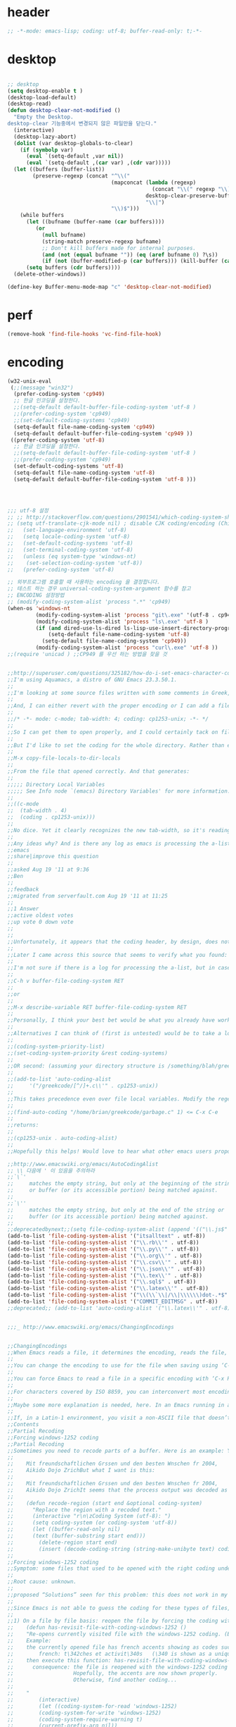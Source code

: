 # -*- coding: utf-8; -*-


* header
  #+BEGIN_SRC emacs-lisp
    ;; -*-mode: emacs-lisp; coding: utf-8; buffer-read-only: t;-*-
  #+END_SRC

* desktop
  #+BEGIN_SRC emacs-lisp

  ;; desktop 
  (setq desktop-enable t )
  (desktop-load-default)
  (desktop-read)
  (defun desktop-clear-not-modified ()
    "Empty the Desktop.
  desktop-clear 기능중에서 변경되지 않은 파일만을 닫는다."
    (interactive)
    (desktop-lazy-abort)
    (dolist (var desktop-globals-to-clear)
      (if (symbolp var)
        (eval `(setq-default ,var nil))
        (eval `(setq-default ,(car var) ,(cdr var)))))
    (let ((buffers (buffer-list))
          (preserve-regexp (concat "^\\("
                                   (mapconcat (lambda (regexp)
                                                (concat "\\(" regexp "\\)"))
                                              desktop-clear-preserve-buffers
                                              "\\|")
                                   "\\)$")))
      (while buffers
        (let ((bufname (buffer-name (car buffers))))
           (or
             (null bufname)
             (string-match preserve-regexp bufname)
             ;; Don't kill buffers made for internal purposes.
             (and (not (equal bufname "")) (eq (aref bufname 0) ?\s))
             (if (not (buffer-modified-p (car buffers))) (kill-buffer (car buffers)))))
        (setq buffers (cdr buffers))))
    (delete-other-windows))

  (define-key Buffer-menu-mode-map "c" 'desktop-clear-not-modified)
  #+END_SRC
* perf
  #+BEGIN_SRC emacs-lisp
  (remove-hook 'find-file-hooks 'vc-find-file-hook)
  #+END_SRC
* encoding
#+BEGIN_SRC emacs-lisp
  (w32-unix-eval
   (;;(message "win32")
    (prefer-coding-system 'cp949)
    ;; 한글 인코딩을 설정한다. 
    ;;(setq-default default-buffer-file-coding-system 'utf-8 )
    ;;(prefer-coding-system 'cp949)
    ;;(set-default-coding-systems 'cp949)
    (setq-default file-name-coding-system 'cp949)
    (setq-default default-buffer-file-coding-system 'cp949 ))
   ((prefer-coding-system 'utf-8)
    ;; 한글 인코딩을 설정한다. 
    ;;(setq-default default-buffer-file-coding-system 'utf-8 )
    ;;(prefer-coding-system 'cp949)
    (set-default-coding-systems 'utf-8)
    (setq-default file-name-coding-system 'utf-8)
    (setq-default default-buffer-file-coding-system 'utf-8 )))




  ;;; utf-8 설정 
  ;; ;; http://stackoverflow.com/questions/2901541/which-coding-system-should-i-use-in-emacs
  ;; (setq utf-translate-cjk-mode nil) ; disable CJK coding/encoding (Chinese/Japanese/Korean characters)
  ;;   (set-language-environment 'utf-8)
  ;;   (setq locale-coding-system 'utf-8)
  ;;   (set-default-coding-systems 'utf-8)
  ;;   (set-terminal-coding-system 'utf-8)
  ;;   (unless (eq system-type 'windows-nt)
  ;;    (set-selection-coding-system 'utf-8))
  ;;   (prefer-coding-system 'utf-8)

  ;; 외부프로그램 호출할 때 사용하는 encoding 을 결정합니다. 
  ;; 테스트 하는 경우 universal-coding-system-argument 함수를 참고 
  ;; ENCODING 설정방법 
  ;; (modify-coding-system-alist 'process ".*" 'cp949)
  (when-os 'windows-nt
           (modify-coding-system-alist 'process "git\.exe" '(utf-8 . cp949))
           (modify-coding-system-alist 'process "ls\.exe" 'utf-8 )
           (if (and dired-use-ls-dired ls-lisp-use-insert-directory-program)
               (setq-default file-name-coding-system 'utf-8)
             (setq-default file-name-coding-system 'cp949))
           (modify-coding-system-alist 'process "curl\.exe" 'utf-8 ))
  ;;(require 'unicad ) ;;CP949 를 우선 하는 방법을 찾을 것 


  ;;http://superuser.com/questions/325182/how-do-i-set-emacs-character-coding-for-files-in-a-directory
  ;;I'm using Aquamacs, a distro of GNU Emacs 23.3.50.1.
  ;;
  ;;I'm looking at some source files written with some comments in Greek, and they are encoded in CP1253.
  ;;
  ;;And, I can either revert with the proper encoding or I can add a file local variable:
  ;;
  ;;/* -*- mode: c-mode; tab-width: 4; coding: cp1253-unix; -*- */
  ;;
  ;;So I can get them to open properly, and I could certainly tack on file variables to each file.
  ;;
  ;;But I'd like to set the coding for the whole directory. Rather than editing .dir-locals.el by hand, I thought I'd simply:
  ;;
  ;;M-x copy-file-locals-to-dir-locals
  ;;
  ;;From the file that opened correctly. And that generates:
  ;;
  ;;;;; Directory Local Variables
  ;;;;; See Info node `(emacs) Directory Variables' for more information.
  ;;
  ;;((c-mode
  ;;  (tab-width . 4)
  ;;  (coding . cp1253-unix)))
  ;;
  ;;No dice. Yet it clearly recognizes the new tab-width, so it's reading the file.
  ;;
  ;;Any ideas why? And is there any log as emacs is processing the a-list?
  ;;emacs
  ;;share|improve this question
  ;;  
  ;;asked Aug 19 '11 at 9:36
  ;;Ben
  ;;  
  ;;feedback
  ;;migrated from serverfault.com Aug 19 '11 at 11:25
  ;;
  ;;1 Answer
  ;;active oldest votes
  ;;up vote 0 down vote
  ;;  
  ;;
  ;;Unfortunately, it appears that the coding header, by design, does not propagate from Emacs dir-locals; I struggled with your setup, and replicated the issue as well.
  ;;
  ;;Later I came across this source that seems to verify what you found: http://www.emacsmirror.org/package/dir-locals.html
  ;;
  ;;I'm not sure if there is a log for processing the a-list, but in case you aren't familiar with this variable, you can verify your encoding after visiting a file with:
  ;;
  ;;C-h v buffer-file-coding-system RET
  ;;
  ;;or
  ;;
  ;;M-x describe-variable RET buffer-file-coding-system RET
  ;;
  ;;Personally, I think your best bet would be what you already have working - file local variables.
  ;;
  ;;Alternatives I can think of (first is untested) would be to take a look at some of the elisp functions:
  ;;
  ;;(coding-system-priority-list)
  ;;(set-coding-system-priority &rest coding-systems)
  ;;
  ;;OR second: (assuming your directory structure is /something/blah/greekcode/file.c)
  ;;
  ;;(add-to-list 'auto-coding-alist 
  ;;     '("/greekcode/[^/]+.c\\'" . cp1253-unix))
  ;;
  ;;This takes precedence even over file local variables. Modify the regexp as you need, and experiment by evaluating:
  ;;
  ;;(find-auto-coding "/home/brian/greekcode/garbage.c" 1) <= C-x C-e
  ;;
  ;;returns:
  ;;
  ;;(cp1253-unix . auto-coding-alist)
  ;;
  ;;Hopefully this helps! Would love to hear what other emacs users propose as solutions.

  ;;http://www.emacswiki.org/emacs/AutoCodingAlist
  ;; \\ 다음에 ' 이 있음을 주의하라 
  ;;`\`'
  ;;     matches the empty string, but only at the beginning of the string
  ;;     or buffer (or its accessible portion) being matched against.
  ;;
  ;;`\''
  ;;     matches the empty string, but only at the end of the string or
  ;;     buffer (or its accessible portion) being matched against.
  ;;
  ;;deprecatedbynext;;(setq file-coding-system-alist (append '(("\\.js$" . utf-8)) file-coding-system-alist ) ) ;; 자바 스크립트의 인코딩을 UTF-8 로 합니다. 
  (add-to-list 'file-coding-system-alist '("itsalltext" . utf-8))
  (add-to-list 'file-coding-system-alist '("\\.rb\\'" . utf-8))
  (add-to-list 'file-coding-system-alist '("\\.py\\'" . utf-8))
  (add-to-list 'file-coding-system-alist '("\\.org\\'" . utf-8))
  (add-to-list 'file-coding-system-alist '("\\.csv\\'" . utf-8))
  (add-to-list 'file-coding-system-alist '("\\.json\\'" . utf-8))
  (add-to-list 'file-coding-system-alist '("\\.tex\\'" . utf-8))
  (add-to-list 'file-coding-system-alist '("\\.sql$" . utf-8))
  (add-to-list 'file-coding-system-alist '("\\.latex\\'" . utf-8))
  (add-to-list 'file-coding-system-alist '("\\(\\`\\|/\\|\\\\\\)dot-.*$". utf-8))
  (add-to-list 'file-coding-system-alist '("COMMIT_EDITMSG" . utf-8))
  ;;deprecated;; (add-to-list 'auto-coding-alist '("\\.latex\\'" . utf-8))


  ;;;_ http://www.emacswiki.org/emacs/ChangingEncodings


  ;;ChangingEncodings
  ;;When Emacs reads a file, it determines the encoding, reads the file, decodes it into an internal representation, and stores the coding-system used in a variable to be used when saving the file. When saving, the buffer is encoded using the stored coding-system and written to the file again.
  ;;
  ;;You can change the encoding to use for the file when saving using ‘C-x C-m f’. You can also force this immediately by using ‘C-x C-m c <encoding> RET C-x C-w RET’.
  ;;
  ;;You can force Emacs to read a file in a specific encoding with ‘C-x RET c C-x C-f’. If you opened a file and EMACS determined the encoding incorrectly, you can use ‘M-x revert-buffer-with-coding-system’, to reload the file with a named encoding.
  ;;
  ;;For characters covered by ISO 8859, you can interconvert most encodings in Emacs 21.3, courtesy of the code in ucs-tables.el.  fx
  ;;
  ;;Maybe some more explanation is needed, here. In an Emacs running in a Latin-1 locale, create a buffer containing the letter ‘’. Save. The modeline indicates Latin-1 via the ‘1’. Now save using ‘C-x C-m c latin-2 RET C-x C-w RET’. The modeline indicates Latin-2 via the ‘2’. Kill the buffer, reopen it. It displays correctly, but the modeline indicates Latin-1 again. When and why did Emacs do the change from Latin-2 back to Latin-1? Does Locale take precedence over ‘C-x C-m c’?
  ;;
  ;;If, in a Latin-1 environment, you visit a non-ASCII file that doesn’t contain bytes in the range #x80 to #x9f, it is decoded as Latin-1 unless its encoding is specified explicitly somehow. The character `’ has the same code point in Latin-1 and Latin-2, which is why it `displays correctly’. See M-x list-charset-chars and C-u C-x =.
  ;;Contents
  ;;Partial Recoding
  ;;Forcing windows-1252 coding
  ;;Partial Recoding
  ;;Sometimes you need to recode parts of a buffer. Here is an example: You are using Gnus to read mail, and somebody sends you a Word document. You use the AntiWord trick to automatically insert the output of antiword into your buffer. Normally, a Gnus “Article” buffer has the coding system undecided. The antiword output might be inserted using the wrong coding system. On my system, I might end up with something like this:
  ;;
  ;;    Mit freundschaftlichen Grssen und den besten Wnschen fr 2004,
  ;;    Aikido Dojo ZrichBut what I want is this:
  ;;
  ;;    Mit freundschaftlichen Grssen und den besten Wnschen fr 2004,
  ;;    Aikido Dojo ZrichIt seems that the process output was decoded as Latin-1 instead of UTF-8. I want to recode it! To that effect, use M-x recode-region. The command recode-region is part of MULE as of Emacs 22.1; here is a surrogate for older Emacsen:
  ;;
  ;;    (defun recode-region (start end &optional coding-system)
  ;;      "Replace the region with a recoded text."
  ;;      (interactive "r\n\zCoding System (utf-8): ")
  ;;      (setq coding-system (or coding-system 'utf-8))
  ;;      (let ((buffer-read-only nil)
  ;;      (text (buffer-substring start end)))
  ;;        (delete-region start end)
  ;;        (insert (decode-coding-string (string-make-unibyte text) coding-system))))Now I can mark the attachment in the buffer and use M-x recode-region to recode it as UTF-8. The important part is that I need to convert the old text into “unibyte” representation. Without it, I will get the bytes used for the emacs-mule coding-system encoded as UTF-8.
  ;;
  ;;Forcing windows-1252 coding
  ;;Symptom: some files that used to be opened with the right coding under Emacs 21 are now opened with raw coding under Emacs 23. This is especially true with some files that had french accents that are now shown with codes such as \340 for “acute a”.
  ;;
  ;;Root cause: unknown.
  ;;
  ;;proposed “Solutions” seen for this problem: this does not work in my case: (prefer-coding-system ‘windows-1252)
  ;;
  ;;Since Emacs is not able to guess the coding for these types of files, here are 3 ways to address the problem.
  ;;
  ;;1) On a file by file basis: reopen the file by forcing the coding with this utility function:
  ;;    (defun has-revisit-file-with-coding-windows-1252 ()
  ;;    "Re-opens currently visited file with the windows-1252 coding. (By: hassansrc at gmail dot com)
  ;;    Example: 
  ;;    the currently opened file has french accents showing as codes such as:
  ;;        french: t\342ches et activit\340s   (\340 is shown as a unique char) 
  ;;    then execute this function: has-revisit-file-with-coding-windows-1252
  ;;      consequence: the file is reopened with the windows-1252 coding with no other action on the part of the user. 
  ;;                   Hopefully, the accents are now shown properly.
  ;;                   Otherwise, find another coding...
  ;;    
  ;;    "
  ;;        (interactive)
  ;;        (let ((coding-system-for-read 'windows-1252)
  ;;        (coding-system-for-write 'windows-1252)
  ;;        (coding-system-require-warning t)
  ;;        (current-prefix-arg nil))
  ;;          (message "has: Reopened file with coding set to windows-1252")
  ;;          (find-alternate-file buffer-file-name)
  ;;          )
  ;;    )Other ways to deal with accents that appear as codes (ex:\340 for acute e) when visiting files: 
  ;;
  ;;2)Intrusive way: put this at the beginning of the specific file that shows the problem :
  ;;    ;;; Emacs 23 is unable to open this file properly:  -*- coding: windows-1252 -*-3) General solution: apply this recipe to all *.txt files (put it in your .emacs file):
  ;;    (modify-coding-system-alist 'file "\\.txt\\'" 'windows-1252)These 3 solutions worked well under Emacs23 on Windows 7.
  ;;
  ;;HassanSrc



  ;;deprecated;;(defun recode-region (start end &optional coding-system)
  ;;deprecated;;  "Replace the region with a recoded text."
  ;;deprecated;;  (interactive "r\n\zCoding System (utf-8): ")
  ;;deprecated;;  (setq coding-system (or coding-system 'utf-8))
  ;;deprecated;;  (let ((buffer-read-only nil)
  ;;deprecated;;      (text (buffer-substring start end)))
  ;;deprecated;;    (delete-region start end)
  ;;deprecated;;    (insert (decode-coding-string (string-make-unibyte text) coding-system))))




  ;; (defun set-default-coding-systems (coding-system)
  ;;   "Set default value of various coding systems to CODING-SYSTEM.
  ;; This sets the following coding systems:
  ;;   o coding system of a newly created buffer
  ;;   o default coding system for terminal output
  ;;   o default coding system for keyboard input
  ;;   o default coding system for subprocess I/O
  ;;   o default coding system for converting file names."
  ;;   (check-coding-system coding-system)
  ;;   ;;(setq-default buffer-file-coding-system coding-system)
  ;;   ;; (set-default-buffer-file-coding-system coding-system)
  ;;   ;; (if default-enable-multibyte-characters
  ;;   ;;     (setq default-file-name-coding-system coding-system))
  ;;   ;; If coding-system is nil, honor that on MS-DOS as well, so
  ;;   ;; that they could reset the terminal coding system.
  ;;   ;; (unless (and (eq window-system 'pc) coding-system)
  ;;   ;;   (setq default-terminal-coding-system coding-system))
  ;;   (set-terminal-coding-system coding-system)
  ;;   ;;(setq default-keyboard-coding-system coding-system)
  ;;   (set-keyboard-coding-system coding-system)
  ;;   (setq default-process-coding-system (cons coding-system coding-system))
  ;;   ;; Refer to coding-system-for-read and coding-system-for-write
  ;;   ;; so that C-x RET c works.
  ;;   (add-hook 'comint-exec-hook
  ;;      `(lambda ()
  ;;         (let ((proc (get-buffer-process (current-buffer))))
  ;;     (set-process-input-coding-system
  ;;      proc (or coding-system-for-read ',coding-system))
  ;;     (set-process-output-coding-system
  ;;      proc (or coding-system-for-write ',coding-system))))
  ;;      'append)
  ;;   (setq file-name-coding-system coding-system))

  ;; (set-default-coding-systems 'utf-8)
#+END_SRC

#+RESULTS:
: ((\.csv\' . utf-8) (COMMIT_EDITMSG . utf-8) (\.latex\' . utf-8) (\.sql$ . utf-8) (\.tex\' . utf-8) (\.json\' . utf-8) (\.org\' . utf-8) (\.py\' . utf-8) (\.rb\' . utf-8) (itsalltext . utf-8) (\.dz\' no-conversion . no-conversion) (\.txz\' no-conversion . no-conversion) (\.xz\' no-conversion . no-conversion) (\.lzma\' no-conversion . no-conversion) (\.lz\' no-conversion . no-conversion) (\.g?z\' no-conversion . no-conversion) (\.\(?:tgz\|svgz\|sifz\)\' no-conversion . no-conversion) (\.tbz2?\' no-conversion . no-conversion) (\.bz2\' no-conversion . no-conversion) (\.Z\' no-conversion . no-conversion) (\.elc\' . utf-8-emacs) (\.el\' . prefer-utf-8) (\.utf\(-8\)?\' . utf-8) (\.xml\' . xml-find-file-coding-system) (\(\`\|/\)loaddefs.el\' raw-text . raw-text-unix) (\.tar\' no-conversion . no-conversion) (\.po[tx]?\'\|\.po\. . po-find-file-coding-system) (\.\(tex\|ltx\|dtx\|drv\)\' . latexenc-find-file-coding-system) ( undecided))
* 오늘의 메시지 

  #+BEGIN_SRC emacs-lisp
    (defface today-message-face
      '((t (:inherit font-lock-warning-face  :height 2.0)))
      "Face for etags candidate"
      )

    (defun today-message (msg &rest args)
      (let ((msg (apply 'format msg args)))
        (put-text-property 0 (length msg) 'font-lock-face 'today-message-face msg)
        msg))

  
  #+END_SRC

  #+RESULTS:
  : today-message

** 일본어 

*** katakana table
    #+BEGIN_SRC emacs-lisp

      (setf
       katakana
       '(
         (ア a 아)
         (イ i 이)
         (ウ u 우)
         (エ e 에)
         (オ o 오)
         (-ャ ya 야)
         (-ュ yu 유)
         (-ョ yo 요)
         (カ ka 카)
         (キ ki 키)
         (ク ku 쿠)
         (ケ ke 케)
         (コ ko 코)
         (キャ kya 캬)
         (キュ kyu 큐)
         (キョ kyo 쿄)
         (ガ ga 가)
         (ギ gi 기)
         (グ gu 구)
         (ゲ ge 게)
         (ゴ go 고)
         (ギャ gya 갸)
         (ギュ gyu 규)
         (ギョ gyo 교)
         (サ sa 사)
         (シ shi 시)
         (ス su 스)
         (セ se 세)
         (ソ so 소)
         (シャ sha 샤)
         (シュ shu 슈)
         (ショ sho 쇼)
         (ザ za 자)
         (ジ ji 지)
         (ズ zu 즈)
         (ゼ ze 제)
         (ゾ zo 조)
         (ジャ ja 자)
         (ジュ ju 주)
         (ジョ jo 조)
         (タ ta 타)
         (チ chi 치)
         (ツ tsu 쓰)
         (テ te 테)
         (ト to 토)
         (チャ cha 차)
         (チュ chu 추)
         (チョ cho 초)
         (ダ da 다)
         (ヂ ji 지)
         (ヅ zu 즈)
         (デ de 데)
         (ド do 도)
         (ヂャ ja 자)
         (ヂュ ju 주)
         (ヂョ jo 조)
         (ナ na 나)
         (ニ ni 니)
         (ヌ nu 누)
         (ネ ne 네)
         (ノ no 노)
         (ニャ nya 냐)
         (ニュ nyu 뉴)
         (ニョ nyo 뇨)
         (ハ ha 하)
         (ヒ hi 히)
         (フ fu 후)
         (ヘ he 헤)
         (ホ ho 호)
         (ヒャ hya 햐)
         (ヒュ hyu 휴)
         (ヒョ hyo 효)
         (バ ba 바)
         (ビ bi 비)
         (ブ bu 부)
         (ベ be 베)
         (ボ bo 보)
         (ビャ bya 뱌)
         (ビュ byu 뷰)
         (ビョ byo 뵤)
         (パ pa 파)
         (ピ pi 피)
         (プ pu 푸)
         (ペ pe 페)
         (ポ po 포)
         (ピャ pya 퍄)
         (ピュ pyu 퓨)
         (ピョ pyo 표)
         (マ ma 마)
         (ミ mi 미)
         (ム mu 무)
         (メ me 메)
         (モ mo 모)
         (ミャ mya 먀)
         (ミュ myu 뮤)
         (ミョ myo 묘)
         (ヤ ya 야)
         (ユ yu 유)
         (ヨ yo 요)
         (ラ ra 라)
         (リ ri 리)
         (ル ru 루)
         (レ re 레)
         (ロ ro 로)
         (リャ rya 랴)
         (リュ ryu 류)
         (リョ ryo 료)
         (ワ wa 와)
         (ヰ wi 이)
         (ヱ we 에)
         (ヲ wo 오)
         (ン n/nn -ㄴ)
         ;;아래의 가타카나는 근현대에 들어 추가된 것으로, 주로 외국어 발음을 표기하는 데 사용한다.
         (イェ ye 예)
         (ウィ wi 위)
         (ウェ we 웨)
         (ヴァ/ヷ va 바)
         (ヴィ/ヸ vi 비)
         (ヴ vu 부)
         (ヴェ/ヹ ve 베)
         (ヴォ/ヺ vo 보)
         (シェ she 셰)
         (チェ che 체)
         (ジェ ヂェ je 제)
         (ティ ti 티)
         (トゥ tu 투)
         (テャ tya 탸)
         (テュ tyu 튜)
         (テョ tyo 툐)
         (ディ di 디)
         (ドゥ du 두)
         (デャ dya 댜)
         (デュ dyu 듀)
         (デョ dyo 됴)
         (ツァ tsa 싸)
         (ツィ tsi 씨)
         (ツェ tse 쎄)
         (ツォ tso 쏘)
         (ツャ tsya 쌰)
         (ツュ tsyu 쓔)
         (ツョ tsyo 쑈)
         (ファ fa 화)
         (フィ fi 휘)
         (フェ fe 훼)
         (フォ fo 호)
         (フャ fya)
         (フュ fyu)
         (フョ fyo)
         ))


    #+END_SRC

    #+RESULTS:
    | Cannot find any of the specified fonts (Source Code Pro)! Font settings may not be correct. | More than one init function found for package helm-make. Previous owner was helm, replacing it with layer ivy. | Auto-evilication could not remap these functions in map `elfeed-search-mode-map': |

*** 오늘의 카타카나 
    #+BEGIN_SRC emacs-lisp
      (setf today-katakana
            (s-join ";" (-map #'symbol-name (nth  (%  (time-to-day-in-year (current-time)) (length  katakana) ) katakana)) ))
      (spacemacs-buffer/warning
       (today-message
        "어제의 카타카나 %s"
        (s-join ";" (-map #'symbol-name (nth    (%  (-  (time-to-day-in-year (current-time)) 1) (length  katakana) )  katakana)) )))
       (spacemacs-buffer/warning
        (today-message "오늘의 카타카나 %s" today-katakana))
    #+END_SRC

    #+RESULTS:
    | Cannot find any of the specified fonts (Source Code Pro)! Font settings may not be correct. | More than one init function found for package helm-make. Previous owner was helm, replacing it with layer ivy. | Auto-evilication could not remap these functions in map `elfeed-search-mode-map': |

** 한자
*** 한자 4급
    #+BEGIN_SRC emacs-lisp
      (setf hanja-grade4
            '(
      "家  : 집가"
      "歌  : 노래가"
      "價  : 값가"
      "可  : 옳을가"
      "加  : 더할가"
      "假  : 거짓가"
      "街  : 거리가"
      "暇  : 틈가"
      "角  : 뿔각"
      "各  : 각각각"
      "覺  : 깨달을각"
      "刻  : 새길각"
      "間  : 사이간"
      "看  : 볼간"
      "簡  : 대쪽간"
      "干  : 방패간"
      "感  : 느낄감"
      "監  : 볼감"
      "減  : 덜감"
      "甘  : 달감"
      "敢  : 감히감"
      "甲  : 갑옷갑"
      "江  : 강강"
      "强  : 강할강"
      "康  : 편안할강"
      "講  : 익힐강"
      "降  : 내릴강"
      "開  : 열개"
      "改  : 고칠개"
      "個  : 낱개"
      "客  : 손객"
      "車  : 수레거"
      "擧  : 들거"
      "去  : 갈거"
      "巨  : 클거"
      "據  : 근거거"
      "拒  : 막을거"
      "居  : 살거"
      "建  : 세울건"
      "件  : 사건건"
      "健  : 튼튼할건"
      "傑  : 뛰어날걸"
      "檢  : 검사할검"
      "儉  : 검소할검"
      "格  : 격식격"
      "擊  : 칠격"
      "激  : 격할격"
      "見  : 볼견"
      "堅  : 굳을견"
      "犬  : 개견"
      "決  : 터질결"
      "結  : 맺을결"
      "潔  : 깨끗할결"
      "缺  : 이지러질결"
      "京  : 서울경"
      "敬  : 공경할경"
      "景  : 볕경"
      "輕  : 가벼울경"
      "競  : 다툴경"
      "經  : 지날경"
      "境  : 지경경"
      "慶  : 경사경"
      "警  : 경계할경"
      "驚  : 놀랄경"
      "傾  : 기울경"
      "更  : 고칠경"
      "鏡  : 거울경"
      "界  : 경계계"
      "計  : 셀계"
      "係  : 맬계"
      "繼  : 이을계"
      "階  : 섬돌계"
      "戒  : 경계할계"
      "季  : 끌계"
      "鷄  : 닭계"
      "系  : 이어맬계"
      "高  : 높을고"
      "苦  : 쓸고"
      "古  : 옛고"
      "告  : 알릴고"
      "考  : 상고할고"
      "固  : 굳을고"
      "故  : 옛고"
      "孤  : 외로울고"
      "庫  : 곳집고"
      "曲  : 굽을곡"
      "穀  : 곡식곡"
      "困  : 괴로울곤"
      "骨  : 뼈골"
      "工  : 장인공"
      "空  : 빌공"
      "公  : 공평할공"
      "功  : 공공"
      "共  : 함께공"
      "孔  : 구멍공"
      "攻  : 칠공"
      "科  : 과정과"
      "果  : 과실과"
      "課  : 매길과"
      "過  : 지날과"
      "關  : 빗장관"
      "觀  : 볼관"
      "官  : 벼슬관"
      "管  : 피리관"
      "光  : 빛광"
      "廣  : 넓을광"
      "鑛  : 쇳돌광"
      "校  : 학교교"
      "敎  : 가르칠교"
      "交  : 사귈교"
      "橋  : 다리교"
      "九  : 아홉구"
      "口  : 입구"
      "球  : 공구"
      "區  : 지경구"
      "舊  : 예구"
      "具  : 갖출구"
      "救  : 건질구"
      "求  : 구할구"
      "究  : 연구할구"
      "句  : 글귀구"
      "構  : 얽을구"
      "國  : 나라국"
      "局  : 판국"
      "軍  : 군사군"
      "郡  : 고을군"
      "君  : 임군군"
      "群  : 무리군"
      "屈  : 굽을굴"
      "宮  : 집궁"
      "窮  : 다할궁"
      "權  : 권세권"
      "勸  : 권할권"
      "卷  : 책권"
      "券  : 문서권"
      "貴  : 귀할귀"
      "歸  : 돌아갈귀"
      "規  : 법규"
      "均  : 고를균"
      "極  : 다할극"
      "劇  : 심할극"
      "根  : 뿌리근"
      "近  : 가까울근"
      "筋  : 힘줄근"
      "勤  : 부지런할근"
      "金  : 쇠금"
      "今  : 이제금"
      "禁  : 금할금"
      "急  : 급할급"
      "級  : 등급급"
      "給  : 넉넉할급"
      "氣  : 기운기"
      "記  : 기록할기"
      "旗  : 깃발기"
      "己  : 자기기"
      "基  : 터기"
      "技  : 재주기"
      "汽  : 증기기"
      "期  : 기약할기"
      "器  : 그릇기"
      "起  : 일어날기"
      "奇  : 기특할기"
      "機  : 틀기"
      "紀  : 벼리기"
      "寄  : 부칠기"
      "吉  : 길할길"
      "暖  : 따뜻할난"
      "難  : 어려울난"
      "南  : 남녘남"
      "男  : 사내남"
      "納  : 바칠납"
      "內  : 안내"
      "女  : 계집녀"
      "年  : 해년"
      "念  : 생각할념"
      "努  : 힘쓸노"
      "怒  : 성낼노"
      "農  : 농사농"
      "能  : 능할능"
      "多  : 많을다"
      "短  : 짧을단"
      "團  : 둥글단"
      "壇  : 단단"
      "斷  : 끊을단"
      "端  : 끝단"
      "單  : 홑단"
      "檀  : 박달나무단"
      "段  : 층계단"
      "達  : 통달할달"
      "談  : 말씀담"
      "擔  : 멜담"
      "答  : 대답할답"
      "堂  : 집당"
      "當  : 마땅당"
      "黨  : 무리당"
      "大  : 큰대"
      "代  : 대신할대"
      "對  : 대답할대"
      "待  : 기다릴대"
      "隊  : 무리대"
      "帶  : 띠대"
      "德  : 덕덕"
      "道  : 길도"
      "圖  : 그림도"
      "度  : 법도"
      "到  : 이를도"
      "島  : 섬도"
      "都  : 도읍도"
      "導  : 인도할도"
      "徒  : 무리도"
      "逃  : 달아날도"
      "盜  : 훔칠도"
      "讀  : 읽을독"
      "獨  : 홀로독"
      "督  : 감독할독"
      "毒  : 독독"
      "東  : 동녘동"
      "動  : 움직일동"
      "洞  : 마을동"
      "同  : 한가지동"
      "冬  : 겨울동"
      "童  : 아이동"
      "銅  : 구리동"
      "頭  : 머리두"
      "豆  : 콩두"
      "斗  : 말두"
      "得  : 얻을득"
      "登  : 오를등"
      "等  : 무리등"
      "燈  : 등잔등"
      "羅  : 벌일라"
      "樂  : 즐거울락"
      "落  : 떨어질락"
      "亂  : 어지러울란"
      "卵  : 알란"
      "覽  : 볼람"
      "朗  : 밝을랑"
      "來  : 올래"
      "冷  : 찰랭"
      "略  : 다스릴략"
      "良  : 어질량"
      "量  : 헤아릴량"
      "兩  : 두량"
      "糧  : 양식량"
      "旅  : 나그네려"
      "麗  : 고울려"
      "慮  : 생각할려"
      "力  : 힘력"
      "歷  : 지낼력"
      "練  : 익힐련"
      "連  : 이을련"
      "列  : 벌일렬"
      "烈  : 매울렬"
      "領  : 거느릴령"
      "令  : 하여금령"
      "例  : 법식례"
      "禮  : 예절례"
      "老  : 늙을로"
      "路  : 길로"
      "勞  : 일할로"
      "綠  : 푸를록"
      "錄  : 기록할록"
      "論  : 말할론"
      "料  : 헤아릴료"
      "龍  : 용룡"
      "類  : 무리류"
      "流  : 흐를류"
      "留  : 머무를류"
      "柳  : 버들류"
      "六  : 여섯륙"
      "陸  : 뭍륙"
      "輪  : 바퀴륜"
      "律  : 법률"
      "里  : 마을리"
      "理  : 다스릴리"
      "利  : 이로울리"
      "李  : 오얏나무리"
      "離  : 떠날리"
      "林  : 수풀림"
      "立  : 설립"
      "馬  : 말마"
      "萬  : 일만만"
      "滿  : 찰만"
      "末  : 끝말"
      "望  : 바랄망"
      "亡  : 망할망"
      "每  : 매양매"
      "賣  : 팔매"
      "買  : 살매"
      "妹  : 누이매"
      "脈  : 줄기맥"
      "面  : 낯면"
      "勉  : 힘쓸면"
      "名  : 이름명"
      "命  : 목숨명"
      "明  : 밝을명"
      "鳴  : 울명"
      "母  : 어미모"
      "毛  : 털모"
      "模  : 본뜰(법)모"
      "木  : 나무목"
      "目  : 눈목"
      "牧  : 칠목"
      "妙  : 묘할묘"
      "墓  : 무덤묘"
      "無  : 없을무"
      "武  : 굳셀무"
      "務  : 힘쓸무"
      "舞  : 춤출무"
      "門  : 문문"
      "文  : 글월문"
      "問  : 물을문"
      "聞  : 들을문"
      "物  : 물건물"
      "米  : 쌀미"
      "美  : 아름다울미"
      "味  : 맛미"
      "未  : 아닐미"
      "民  : 백성민"
      "密  : 빽빽할밀"
      "朴  : 후박나무박"
      "博  : 넓을박"
      "拍  : 칠박"
      "反  : 되돌릴반"
      "半  : 반반"
      "班  : 나눌반"
      "發  : 필발"
      "髮  : 터럭발"
      "方  : 방향방"
      "放  : 놓을방"
      "房  : 방방"
      "防  : 막을방"
      "訪  : ㅤㅊㅏㅊ을방"
      "妨  : 방해할방"
      "倍  : 곱배"
      "配  : 나눌배"
      "背  : 등배"
      "拜  : 절배"
      "白  : 흰백"
      "百  : 일백백"
      "番  : 차례번"
      "罰  : 죄벌"
      "伐  : 칠벌"
      "範  : 법범"
      "犯  : 범할범"
      "法  : 법법"
      "壁  : 벽벽"
      "變  : 변할변"
      "邊  : 가변"
      "辯  : 말씀변"
      "別  : 나눌별"
      "病  : 병병"
      "兵  : 군사병"
      "報  : 갚을보"
      "寶  : 보배보"
      "保  : 지킬보"
      "步  : 걸음보"
      "普  : 넓을보"
      "服  : 옷복"
      "福  : 복복"
      "伏  : 엎드릴복"
      "複  : 겹칠복"
      "本  : 근본본"
      "奉  : 받들봉"
      "父  : 아비부"
      "夫  : 지아비부"
      "部  : 떼부"
      "婦  : 며느리부"
      "富  : 부자부"
      "復  : 회복할복"
      "副  : 버금부"
      "府  : 마을부"
      "否  : 아닐부"
      "負  : 질부"
      "北  : 북녘북"
      "分  : 나눌분"
      "憤  : 분할분"
      "粉  : 가루분"
      "不  : 아니불"
      "佛  : 부처불"
      "比  : 견줄비"
      "鼻  : 코비"
      "費  : 쓸비"
      "備  : 갖출비"
      "悲  : 슬플비"
      "非  : 아닐비"
      "飛  : 날비"
      "&#  : 숨길비"
      "批  : 비평할비"
      "碑  : 돌기둥비"
      "貧  : 가난할빈"
      "氷  : 얼음빙"
      "四  : 넉사"
      "事  : 일사"
      "社  : 단체사"
      "使  : 하여금사"
      "死  : 죽을사"
      "仕  : 벼슬할사"
      "士  : 선비사"
      "史  : 역사사"
      "思  : 생각할사"
      "寫  : 베낄사"
      "査  : 사실할사"
      "謝  : 사례할사"
      "師  : 스승사"
      "舍  : 집사"
      "寺  : 절사"
      "辭  : 말씀사"
      "絲  : 실사"
      "私  : 사사로울사"
      "射  : 쏠사"
      "山  : 뫼산"
      "算  : 셀산"
      "産  : 낳을산"
      "散  : 흩을산"
      "殺  : 죽일살"
      "三  : 석삼"
      "上  : 윗상"
      "相  : 서로상"
      "商  : 헤아릴상"
      "賞  : 상줄상"
      "狀  : 형상상"
      "床  : 상상"
      "常  : 항상상"
      "想  : 생각할상"
      "象  : 코끼리상"
      "傷  : 다칠상"
      "色  : 빛색"
      "生  : 날생"
      "西  : 서녘서"
      "書  : 글(쓸)서"
      "序  : 차례서"
      "夕  : 저녁석"
      "石  : 돌석"
      "席  : 자리석"
      "先  : 먼저선"
      "線  : 줄선"
      "仙  : 신선선"
      "鮮  : 고울선"
      "善  : 착할선"
      "船  : 배선"
      "選  : 가릴선"
      "宣  : 베풀선"
      "雪  : 눈설"
      "說  : 말씀설"
      "設  : 베풀설"
      "舌  : 혀설"
      "姓  : 성성"
      "成  : 이룰성"
      "省  : 살필성"
      "性  : 성품성"
      "誠  : 정성성"
      "聖  : 성스러울성"
      "城  : 재(성)성"
      "聲  : 소리성"
      "星  : 별성"
      "盛  : 담을성"
      "世  : 세상세"
      "歲  : 해세"
      "洗  : 씻을세"
      "勢  : 권세세"
      "細  : 가늘세"
      "稅  : 세금세"
      "小  : 작을소"
      "少  : 적을소"
      "所  : 바소"
      "消  : 사라질소"
      "掃  : 쓸소"
      "笑  : 웃을소"
      "素  : 본디(흴)소"
      "速  : 빠를속"
      "束  : 묶을속"
      "俗  : 풍속속"
      "續  : 이을속"
      "屬  : 엮을속"
      "孫  : 손자손"
      "損  : 덜손"
      "送  : 보낼송"
      "松  : 소나무송"
      "頌  : 기릴송"
      "水  : 물수"
      "手  : 손수"
      "數  : 셈수"
      "樹  : 나무수"
      "首  : 머리수"
      "收  : 거둘수"
      "授  : 줄수"
      "受  : 받을수"
      "修  : 닦을수"
      "守  : 지킬수"
      "秀  : 빼어날수"
      "宿  : 잘숙"
      "肅  : 엄숙할숙"
      "叔  : 아재비숙"
      "順  : 순할순"
      "純  : 순수할순"
      "術  : 재주술"
      "崇  : 높을숭"
      "習  : 익힐습"
      "勝  : 이길승"
      "承  : 받들승"
      "市  : 시장시"
      "時  : 때시"
      "始  : 처음시"
      "示  : 보일시"
      "視  : 볼시"
      "試  : 시험시"
      "詩  : 시시"
      "施  : 베풀시"
      "是  : 옳을시"
      "食  : 먹을식"
      "植  : 심을식"
      "式  : 법식"
      "識  : 알식"
      "息  : 쉴식"
      "信  : 믿을신"
      "身  : 몸신"
      "新  : 새로울신"
      "神  : 귀신신"
      "臣  : 신하신"
      "申  : 펼신"
      "室  : 집실"
      "失  : 잃을실"
      "實  : 열매실"
      "心  : 마음심"
      "深  : 깊을심"
      "十  : 열십"
      "氏  : 성씨씨"
      "兒  : 아이아"
      "惡  : 악할악"
      "安  : 편안할안"
      "案  : 책상안"
      "眼  : 눈안"
      "暗  : 어두울암"
      "壓  : 누를압"
      "愛  : 사랑애"
      "液  : 진액"
      "額  : 이마액"
      "野  : 들야"
      "夜  : 밤야"
      "弱  : 약할약"
      "藥  : 약약"
      "約  : 묶을약"
      "洋  : 큰바다양"
      "陽  : 볕양"
      "養  : 기를양"
      "羊  : 양양"
      "樣  : 모양양"
      "語  : 말씀어"
      "魚  : 고기어"
      "漁  : 고기잡을어"
      "億  : 억억"
      "言  : 말씀언"
      "嚴  : 엄할엄"
      "業  : 업업"
      "餘  : 남을여"
      "如  : 같을여"
      "與  : 줄여"
      "逆  : 거스를역"
      "易  : 바꿀역"
      "域  : 지경역"
      "然  : 그럴연"
      "煙  : 연기연"
      "演  : 멀리흐를연"
      "硏  : 갈연"
      "延  : 늘일연"
      "緣  : 인연연"
      "鉛  : 납연"
      "燃  : 탈연"
      "熱  : 더울열"
      "葉  : 잎엽"
      "英  : 꽃부리영"
      "永  : 길영"
      "榮  : 꽃영"
      "營  : 경영할영"
      "迎  : 맞을영"
      "映  : 비출영"
      "藝  : 심을예"
      "豫  : 미리예"
      "五  : 다섯오"
      "午  : 낮오"
      "誤  : 그르칠오"
      "屋  : 집옥"
      "玉  : 옥옥"
      "溫  : 따뜻할온"
      "完  : 완전할완"
      "王  : 임금왕"
      "往  : 갈왕"
      "外  : 밖외"
      "要  : 중요할요"
      "曜  : 빛날요"
      "謠  : 노래요"
      "浴  : 목욕할욕"
      "勇  : 날랠용"
      "用  : 쓸용"
      "容  : 얼굴용"
      "右  : 오른쪽우"
      "雨  : 비우"
      "友  : 벚우"
      "牛  : 소우"
      "遇  : 만날우"
      "優  : 넉넉할우"
      "郵  : 우편우"
      "運  : 운전할운"
      "雲  : 구름운"
      "雄  : 수컷웅"
      "園  : 동산원"
      "遠  : 멀원"
      "元  : 으뜸원"
      "願  : 원할원"
      "原  : 근원원"
      "院  : 담원"
      "員  : 인원원"
      "圓  : 둥글원"
      "怨  : 원망할원"
      "援  : 도울원"
      "源  : 근원원"
      "月  : 달월"
      "偉  : 클위"
      "位  : 자리위"
      "爲  : 할위"
      "衛  : 지킬위"
      "圍  : 둘레위"
      "危  : 위태할위"
      "威  : 위엄위"
      "委  : 맡길위"
      "慰  : 위로할위"
      "有  : 있을유"
      "由  : 말미암을유"
      "油  : 기름유"
      "遺  : 남길유"
      "乳  : 젖유"
      "遊  : 놀유"
      "儒  : 선비유"
      "育  : 기를육"
      "肉  : 고기육"
      "銀  : 은은"
      "恩  : 은혜은"
      "隱  : 숨길은"
      "音  : 소리음"
      "飮  : 마실음"
      "陰  : 그늘음"
      "邑  : 고을읍"
      "應  : 응할응"
      "意  : 뜻의"
      "醫  : 의원의"
      "衣  : 옷의"
      "義  : 옳을의"
      "議  : 의논할의"
      "依  : 의지할의"
      "疑  : 의심할의"
      "儀  : 거동의"
      "二  : 두이"
      "以  : 써이"
      "耳  : 귀이"
      "移  : 옮길이"
      "異  : 다를이"
      "益  : 더할익"
      "人  : 사람인"
      "因  : 인할인"
      "認  : 알인"
      "印  : 도장인"
      "引  : 끌인"
      "仁  : 어질인"
      "一  : 한일"
      "日  : 날일"
      "任  : 맡길임"
      "入  : 사람인"
      "自  : 스스로자"
      "子  : 아들자"
      "字  : 글자자"
      "者  : 놈자"
      "姿  : 모양자"
      "姉  : 손위누이자"
      "資  : 재물자"
      "昨  : 어제작"
      "作  : 지을작"
      "殘  : 남을잔"
      "雜  : 섞일잡"
      "長  : 길장"
      "場  : 마당장"
      "章  : 글장"
      "將  : 장수장"
      "障  : 가로막을장"
      "壯  : 장할장"
      "腸  : 창자장"
      "裝  : 꾸밀장"
      "&#  : 장려할장"
      "帳  : 장막장"
      "張  : 베풀장"
      "才  : 재주재"
      "在  : 있을재"
      "財  : 재물재"
      "材  : 재목재"
      "災  : 재앙재"
      "再  : 거듭재"
      "爭  : 다툴쟁"
      "貯  : 쌓을저"
      "低  : 낮을저"
      "底  : 밑저"
      "的  : 과녁적"
      "赤  : 붉을적"
      "敵  : 대적할적"
      "適  : 갈적"
      "籍  : 문서적"
      "賊  : 도둑적"
      "績  : 길쌈할적"
      "積  : 쌓을적"
      "電  : 전기전"
      "全  : 완전할전"
      "前  : 앞전"
      "戰  : 싸울전"
      "典  : 법전"
      "傳  : 전할전"
      "展  : 펼전"
      "田  : 밭전"
      "專  : 오로지전"
      "轉  : 구를전"
      "錢  : 돈전"
      "節  : 마디절"
      "切  : 끊을절"
      "絶  : 끊을절"
      "折  : 꺾을절"
      "店  : 가게점"
      "點  : 점점"
      "占  : 점령할점"
      "接  : 사귈접"
      "正  : 바를정"
      "庭  : 뜰정"
      "定  : 정할정"
      "情  : 뜻정"
      "停  : 머무를정"
      "精  : 정할정"
      "程  : 단위정"
      "政  : 정사정"
      "丁  : 고무래정"
      "整  : 가지런할정"
      "靜  : 고요할정"
      "弟  : 아우제"
      "第  : 차례제"
      "題  : 제목제"
      "祭  : 제사제"
      "濟  : 건널제"
      "製  : 지을제"
      "際  : 사이제"
      "制  : 마를제"
      "提  : 끌제"
      "除  : 덜제"
      "帝  : 임금제"
      "祖  : 조상조"
      "朝  : 아침조"
      "調  : 고를조"
      "操  : 잡을조"
      "助  : 도울조"
      "鳥  : 새조"
      "造  : 지을조"
      "早  : 새벽조"
      "條  : 가지조"
      "組  : 끈조"
      "潮  : 밀물조"
      "足  : 발족"
      "族  : 겨레족"
      "尊  : 높을존"
      "存  : 있을존"
      "卒  : 군사졸"
      "種  : 씨종"
      "終  : 마칠종"
      "宗  : 마루종"
      "從  : 좇을종"
      "鐘  : 종종"
      "左  : 왼좌"
      "座  : 자리좌"
      "罪  : 허물죄"
      "主  : 주인주"
      "住  : 살주"
      "注  : 부을주"
      "晝  : 낮주"
      "週  : 돌주"
      "州  : 고을주"
      "走  : 달릴주"
      "周  : 두루주"
      "朱  : 붉을주"
      "酒  : 술주"
      "竹  : 대죽"
      "準  : 준할준"
      "中  : 가운데중"
      "重  : 무거울중"
      "衆  : 무리중"
      "增  : 붙을증"
      "證  : 증거증"
      "紙  : 종이지"
      "地  : 땅지"
      "知  : 알지"
      "止  : 그칠지"
      "至  : 이를지"
      "志  : 뜻지"
      "支  : 가를지"
      "指  : 손가락지"
      "誌  : 기록할지"
      "持  : 가질지"
      "智  : 슬기지"
      "直  : 곧을직"
      "職  : 벼슬직"
      "織  : 짤직"
      "進  : 나아갈진"
      "眞  : 참진"
      "盡  : 다할진"
      "珍  : 보배진"
      "陣  : 진칠진"
      "質  : 바탕질"
      "集  : 모일집"
      "次  : 버금차"
      "差  : 어긋날차"
      "着  : 붙을착"
      "讚  : 기릴찬"
      "察  : 살필찰"
      "參  : 간여할참"
      "窓  : 창창"
      "唱  : 노래창"
      "創  : 비롯할창"
      "採  : 캘채"
      "責  : 꾸짖을책"
      "冊  : 책책"
      "處  : 살처"
      "川  : 내천"
      "千  : 일천천"
      "天  : 하늘천"
      "泉  : 샘천"
      "鐵  : 쇠철"
      "靑  : 푸를청"
      "淸  : 맑을청"
      "請  : 청할청"
      "聽  : 들을청"
      "廳  : 관청청"
      "體  : 몸체"
      "草  : 풀초"
      "初  : 처음초"
      "招  : 부를초"
      "寸  : 마디촌"
      "村  : 마을촌"
      "銃  : 총총"
      "總  : 거느릴총"
      "最  : 가장최"
      "秋  : 가을추"
      "推  : 밀추"
      "祝  : 빌축"
      "築  : 쌓을축"
      "蓄  : 모을축"
      "縮  : 줄일축"
      "春  : 봄춘"
      "出  : 날출"
      "充  : 찰충"
      "蟲  : 벌레충"
      "忠  : 충성충"
      "取  : 취할취"
      "趣  : 뜻취"
      "就  : 이룰취"
      "測  : 헤아릴측"
      "層  : 층층"
      "致  : 이를치"
      "置  : 둘치"
      "齒  : 이치"
      "治  : 다스릴치"
      "則  : 법칙칙"
      "親  : 친할친"
      "七  : 일곱칠"
      "侵  : 범할침"
      "寢  : 잠잘침"
      "針  : 바늘침"
      "稱  : 일컬을칭"
      "快  : 쾌할쾌"
      "打  : 칠타"
      "他  : 다를타"
      "卓  : 높을탁"
      "炭  : 숯탄"
      "彈  : 탄알탄"
      "歎  : 탄식할탄"
      "脫  : 벚을탈"
      "探  : 찾을탐"
      "太  : 클태"
      "態  : 모양태"
      "宅  : 집택"
      "擇  : 가릴택"
      "土  : 흙토"
      "討  : 칠토"
      "通  : 통할통"
      "統  : 거느릴통"
      "痛  : 아플통"
      "退  : 물러날퇴"
      "鬪  : 싸움투"
      "投  : 던질투"
      "特  : 특별할특"
      "波  : 물결파"
      "破  : 깨뜨릴파"
      "派  : 갈래파"
      "板  : 널빤지판"
      "判  : 판가름할판"
      "八  : 여덟팔"
      "敗  : 패할패"
      "便  : 편할편"
      "篇  : 책편"
      "平  : 평평할평"
      "評  : 평할평"
      "閉  : 닫을폐"
      "砲  : 대포포"
      "包  : 쌀포"
      "布  : 베포"
      "胞  : 세포포"
      "暴  : 사나울포"
      "爆  : 터질폭"
      "表  : 겉표"
      "票  : 표표"
      "標  : 표할표"
      "品  : 물건품"
      "風  : 바람풍"
      "豊  : 풍년풍"
      "疲  : 지칠피"
      "避  : 피할피"
      "必  : 반드시필"
      "筆  : 붓필"
      "下  : 아래하"
      "夏  : 여름하"
      "河  : 강하"
      "學  : 배울학"
      "韓  : 한나라한"
      "漢  : 한수한"
      "寒  : 찰한"
      "限  : 한정할한"
      "閑  : 한가할한"
      "恨  : 원통할한"
      "合  : 합할합"
      "港  : 항구항"
      "航  : 배항"
      "抗  : 겨룰항"
      "海  : 바다해"
      "害  : 해칠해"
      "解  : 풀해"
      "核  : 씨핵"
      "幸  : 다행행"
      "行  : 갈행"
      "向  : 향할향"
      "香  : 향기향"
      "鄕  : 시골향"
      "許  : 허락할허"
      "虛  : 빌허"
      "憲  : 법헌"
      "驗  : 시험험"
      "險  : 험할험"
      "革  : 가죽혁"
      "現  : 나타날현"
      "賢  : 어질현"
      "顯  : 나타날현"
      "血  : 피혈"
      "協  : 화합할협"
      "兄  : 형형"
      "形  : 모양형"
      "刑  : 형벌형"
      "惠  : 은혜혜"
      "號  : 부르짖을호"
      "湖  : 호수호"
      "呼  : 부를호"
      "護  : 보호할호"
      "好  : 좋을호"
      "戶  : 지게호"
      "或  : 혹(혹시)혹"
      "混  : 섞을혼"
      "婚  : 혼인할혼"
      "紅  : 붉을홍"
      "火  : 불화"
      "話  : 말할화"
      "花  : 꽃화"
      "和  : 화할화"
      "畵  : 그림화"
      "化  : 될화"
      "貨  : 재물화"
      "華  : 빛날화"
      "確  : 굳을확"
      "患  : 근심환"
      "環  : 고리환"
      "歡  : 기뻐할환"
      "活  : 살활"
      "黃  : 누를황"
      "況  : 상황황"
      "會  : 모일회"
      "回  : 돌회"
      "灰  : 재(석회)회"
      "孝  : 효도효"
      "效  : 본받을효"
      "後  : 뒤후"
      "候  : 기후후"
      "厚  : 두터울후"
      "訓  : 가르칠훈"
      "揮  : 휘두를휘"
      "休  : 쉴휴"
      "凶  : 흉할흉"
      "黑  : 검을흑"
      "吸  : 마실흡"
      "興  : 일어날흥"
      "希  : 바랄희"
      "喜  : 기쁠희"
      ))
    #+END_SRC

    #+RESULTS:
    | 家  : 집가 | 歌  : 노래가 | 價  : 값가 | 可  : 옳을가 | 加  : 더할가 | 假  : 거짓가 | 街  : 거리가 | 暇  : 틈가 | 角  : 뿔각 | 各  : 각각각 | 覺  : 깨달을각 | 刻  : 새길각 | 間  : 사이간 | 看  : 볼간 | 簡  : 대쪽간 | 干  : 방패간 | 感  : 느낄감 | 監  : 볼감 | 減  : 덜감 | 甘  : 달감 | 敢  : 감히감 | 甲  : 갑옷갑 | 江  : 강강 | 强  : 강할강 | 康  : 편안할강 | 講  : 익힐강 | 降  : 내릴강 | 開  : 열개 | 改  : 고칠개 | 個  : 낱개 | 客  : 손객 | 車  : 수레거 | 擧  : 들거 | 去  : 갈거 | 巨  : 클거 | 據  : 근거거 | 拒  : 막을거 | 居  : 살거 | 建  : 세울건 | 件  : 사건건 | 健  : 튼튼할건 | 傑  : 뛰어날걸 | 檢  : 검사할검 | 儉  : 검소할검 | 格  : 격식격 | 擊  : 칠격 | 激  : 격할격 | 見  : 볼견 | 堅  : 굳을견 | 犬  : 개견 | 決  : 터질결 | 結  : 맺을결 | 潔  : 깨끗할결 | 缺  : 이지러질결 | 京  : 서울경 | 敬  : 공경할경 | 景  : 볕경 | 輕  : 가벼울경 | 競  : 다툴경 | 經  : 지날경 | 境  : 지경경 | 慶  : 경사경 | 警  : 경계할경 | 驚  : 놀랄경 | 傾  : 기울경 | 更  : 고칠경 | 鏡  : 거울경 | 界  : 경계계 | 計  : 셀계 | 係  : 맬계 | 繼  : 이을계 | 階  : 섬돌계 | 戒  : 경계할계 | 季  : 끌계 | 鷄  : 닭계 | 系  : 이어맬계 | 高  : 높을고 | 苦  : 쓸고 | 古  : 옛고 | 告  : 알릴고 | 考  : 상고할고 | 固  : 굳을고 | 故  : 옛고 | 孤  : 외로울고 | 庫  : 곳집고 | 曲  : 굽을곡 | 穀  : 곡식곡 | 困  : 괴로울곤 | 骨  : 뼈골 | 工  : 장인공 | 空  : 빌공 | 公  : 공평할공 | 功  : 공공 | 共  : 함께공 | 孔  : 구멍공 | 攻  : 칠공 | 科  : 과정과 | 果  : 과실과 | 課  : 매길과 | 過  : 지날과 | 關  : 빗장관 | 觀  : 볼관 | 官  : 벼슬관 | 管  : 피리관 | 光  : 빛광 | 廣  : 넓을광 | 鑛  : 쇳돌광 | 校  : 학교교 | 敎  : 가르칠교 | 交  : 사귈교 | 橋  : 다리교 | 九  : 아홉구 | 口  : 입구 | 球  : 공구 | 區  : 지경구 | 舊  : 예구 | 具  : 갖출구 | 救  : 건질구 | 求  : 구할구 | 究  : 연구할구 | 句  : 글귀구 | 構  : 얽을구 | 國  : 나라국 | 局  : 판국 | 軍  : 군사군 | 郡  : 고을군 | 君  : 임군군 | 群  : 무리군 | 屈  : 굽을굴 | 宮  : 집궁 | 窮  : 다할궁 | 權  : 권세권 | 勸  : 권할권 | 卷  : 책권 | 券  : 문서권 | 貴  : 귀할귀 | 歸  : 돌아갈귀 | 規  : 법규 | 均  : 고를균 | 極  : 다할극 | 劇  : 심할극 | 根  : 뿌리근 | 近  : 가까울근 | 筋  : 힘줄근 | 勤  : 부지런할근 | 金  : 쇠금 | 今  : 이제금 | 禁  : 금할금 | 急  : 급할급 | 級  : 등급급 | 給  : 넉넉할급 | 氣  : 기운기 | 記  : 기록할기 | 旗  : 깃발기 | 己  : 자기기 | 基  : 터기 | 技  : 재주기 | 汽  : 증기기 | 期  : 기약할기 | 器  : 그릇기 | 起  : 일어날기 | 奇  : 기특할기 | 機  : 틀기 | 紀  : 벼리기 | 寄  : 부칠기 | 吉  : 길할길 | 暖  : 따뜻할난 | 難  : 어려울난 | 南  : 남녘남 | 男  : 사내남 | 納  : 바칠납 | 內  : 안내 | 女  : 계집녀 | 年  : 해년 | 念  : 생각할념 | 努  : 힘쓸노 | 怒  : 성낼노 | 農  : 농사농 | 能  : 능할능 | 多  : 많을다 | 短  : 짧을단 | 團  : 둥글단 | 壇  : 단단 | 斷  : 끊을단 | 端  : 끝단 | 單  : 홑단 | 檀  : 박달나무단 | 段  : 층계단 | 達  : 통달할달 | 談  : 말씀담 | 擔  : 멜담 | 答  : 대답할답 | 堂  : 집당 | 當  : 마땅당 | 黨  : 무리당 | 大  : 큰대 | 代  : 대신할대 | 對  : 대답할대 | 待  : 기다릴대 | 隊  : 무리대 | 帶  : 띠대 | 德  : 덕덕 | 道  : 길도 | 圖  : 그림도 | 度  : 법도 | 到  : 이를도 | 島  : 섬도 | 都  : 도읍도 | 導  : 인도할도 | 徒  : 무리도 | 逃  : 달아날도 | 盜  : 훔칠도 | 讀  : 읽을독 | 獨  : 홀로독 | 督  : 감독할독 | 毒  : 독독 | 東  : 동녘동 | 動  : 움직일동 | 洞  : 마을동 | 同  : 한가지동 | 冬  : 겨울동 | 童  : 아이동 | 銅  : 구리동 | 頭  : 머리두 | 豆  : 콩두 | 斗  : 말두 | 得  : 얻을득 | 登  : 오를등 | 等  : 무리등 | 燈  : 등잔등 | 羅  : 벌일라 | 樂  : 즐거울락 | 落  : 떨어질락 | 亂  : 어지러울란 | 卵  : 알란 | 覽  : 볼람 | 朗  : 밝을랑 | 來  : 올래 | 冷  : 찰랭 | 略  : 다스릴략 | 良  : 어질량 | 量  : 헤아릴량 | 兩  : 두량 | 糧  : 양식량 | 旅  : 나그네려 | 麗  : 고울려 | 慮  : 생각할려 | 力  : 힘력 | 歷  : 지낼력 | 練  : 익힐련 | 連  : 이을련 | 列  : 벌일렬 | 烈  : 매울렬 | 領  : 거느릴령 | 令  : 하여금령 | 例  : 법식례 | 禮  : 예절례 | 老  : 늙을로 | 路  : 길로 | 勞  : 일할로 | 綠  : 푸를록 | 錄  : 기록할록 | 論  : 말할론 | 料  : 헤아릴료 | 龍  : 용룡 | 類  : 무리류 | 流  : 흐를류 | 留  : 머무를류 | 柳  : 버들류 | 六  : 여섯륙 | 陸  : 뭍륙 | 輪  : 바퀴륜 | 律  : 법률 | 里  : 마을리 | 理  : 다스릴리 | 利  : 이로울리 | 李  : 오얏나무리 | 離  : 떠날리 | 林  : 수풀림 | 立  : 설립 | 馬  : 말마 | 萬  : 일만만 | 滿  : 찰만 | 末  : 끝말 | 望  : 바랄망 | 亡  : 망할망 | 每  : 매양매 | 賣  : 팔매 | 買  : 살매 | 妹  : 누이매 | 脈  : 줄기맥 | 面  : 낯면 | 勉  : 힘쓸면 | 名  : 이름명 | 命  : 목숨명 | 明  : 밝을명 | 鳴  : 울명 | 母  : 어미모 | 毛  : 털모 | 模  : 본뜰(법)모 | 木  : 나무목 | 目  : 눈목 | 牧  : 칠목 | 妙  : 묘할묘 | 墓  : 무덤묘 | 無  : 없을무 | 武  : 굳셀무 | 務  : 힘쓸무 | 舞  : 춤출무 | 門  : 문문 | 文  : 글월문 | 問  : 물을문 | 聞  : 들을문 | 物  : 물건물 | 米  : 쌀미 | 美  : 아름다울미 | 味  : 맛미 | 未  : 아닐미 | 民  : 백성민 | 密  : 빽빽할밀 | 朴  : 후박나무박 | 博  : 넓을박 | 拍  : 칠박 | 反  : 되돌릴반 | 半  : 반반 | 班  : 나눌반 | 發  : 필발 | 髮  : 터럭발 | 方  : 방향방 | 放  : 놓을방 | 房  : 방방 | 防  : 막을방 | 訪  : ㅤㅊㅏㅊ을방 | 妨  : 방해할방 | 倍  : 곱배 | 配  : 나눌배 | 背  : 등배 | 拜  : 절배 | 白  : 흰백 | 百  : 일백백 | 番  : 차례번 | 罰  : 죄벌 | 伐  : 칠벌 | 範  : 법범 | 犯  : 범할범 | 法  : 법법 | 壁  : 벽벽 | 變  : 변할변 | 邊  : 가변 | 辯  : 말씀변 | 別  : 나눌별 | 病  : 병병 | 兵  : 군사병 | 報  : 갚을보 | 寶  : 보배보 | 保  : 지킬보 | 步  : 걸음보 | 普  : 넓을보 | 服  : 옷복 | 福  : 복복 | 伏  : 엎드릴복 | 複  : 겹칠복 | 本  : 근본본 | 奉  : 받들봉 | 父  : 아비부 | 夫  : 지아비부 | 部  : 떼부 | 婦  : 며느리부 | 富  : 부자부 | 復  : 회복할복 | 副  : 버금부 | 府  : 마을부 | 否  : 아닐부 | 負  : 질부 | 北  : 북녘북 | 分  : 나눌분 | 憤  : 분할분 | 粉  : 가루분 | 不  : 아니불 | 佛  : 부처불 | 比  : 견줄비 | 鼻  : 코비 | 費  : 쓸비 | 備  : 갖출비 | 悲  : 슬플비 | 非  : 아닐비 | 飛  : 날비 | &#  : 숨길비 | 批  : 비평할비 | 碑  : 돌기둥비 | 貧  : 가난할빈 | 氷  : 얼음빙 | 四  : 넉사 | 事  : 일사 | 社  : 단체사 | 使  : 하여금사 | 死  : 죽을사 | 仕  : 벼슬할사 | 士  : 선비사 | 史  : 역사사 | 思  : 생각할사 | 寫  : 베낄사 | 査  : 사실할사 | 謝  : 사례할사 | 師  : 스승사 | 舍  : 집사 | 寺  : 절사 | 辭  : 말씀사 | 絲  : 실사 | 私  : 사사로울사 | 射  : 쏠사 | 山  : 뫼산 | 算  : 셀산 | 産  : 낳을산 | 散  : 흩을산 | 殺  : 죽일살 | 三  : 석삼 | 上  : 윗상 | 相  : 서로상 | 商  : 헤아릴상 | 賞  : 상줄상 | 狀  : 형상상 | 床  : 상상 | 常  : 항상상 | 想  : 생각할상 | 象  : 코끼리상 | 傷  : 다칠상 | 色  : 빛색 | 生  : 날생 | 西  : 서녘서 | 書  : 글(쓸)서 | 序  : 차례서 | 夕  : 저녁석 | 石  : 돌석 | 席  : 자리석 | 先  : 먼저선 | 線  : 줄선 | 仙  : 신선선 | 鮮  : 고울선 | 善  : 착할선 | 船  : 배선 | 選  : 가릴선 | 宣  : 베풀선 | 雪  : 눈설 | 說  : 말씀설 | 設  : 베풀설 | 舌  : 혀설 | 姓  : 성성 | 成  : 이룰성 | 省  : 살필성 | 性  : 성품성 | 誠  : 정성성 | 聖  : 성스러울성 | 城  : 재(성)성 | 聲  : 소리성 | 星  : 별성 | 盛  : 담을성 | 世  : 세상세 | 歲  : 해세 | 洗  : 씻을세 | 勢  : 권세세 | 細  : 가늘세 | 稅  : 세금세 | 小  : 작을소 | 少  : 적을소 | 所  : 바소 | 消  : 사라질소 | 掃  : 쓸소 | 笑  : 웃을소 | 素  : 본디(흴)소 | 速  : 빠를속 | 束  : 묶을속 | 俗  : 풍속속 | 續  : 이을속 | 屬  : 엮을속 | 孫  : 손자손 | 損  : 덜손 | 送  : 보낼송 | 松  : 소나무송 | 頌  : 기릴송 | 水  : 물수 | 手  : 손수 | 數  : 셈수 | 樹  : 나무수 | 首  : 머리수 | 收  : 거둘수 | 授  : 줄수 | 受  : 받을수 | 修  : 닦을수 | 守  : 지킬수 | 秀  : 빼어날수 | 宿  : 잘숙 | 肅  : 엄숙할숙 | 叔  : 아재비숙 | 順  : 순할순 | 純  : 순수할순 | 術  : 재주술 | 崇  : 높을숭 | 習  : 익힐습 | 勝  : 이길승 | 承  : 받들승 | 市  : 시장시 | 時  : 때시 | 始  : 처음시 | 示  : 보일시 | 視  : 볼시 | 試  : 시험시 | 詩  : 시시 | 施  : 베풀시 | 是  : 옳을시 | 食  : 먹을식 | 植  : 심을식 | 式  : 법식 | 識  : 알식 | 息  : 쉴식 | 信  : 믿을신 | 身  : 몸신 | 新  : 새로울신 | 神  : 귀신신 | 臣  : 신하신 | 申  : 펼신 | 室  : 집실 | 失  : 잃을실 | 實  : 열매실 | 心  : 마음심 | 深  : 깊을심 | 十  : 열십 | 氏  : 성씨씨 | 兒  : 아이아 | 惡  : 악할악 | 安  : 편안할안 | 案  : 책상안 | 眼  : 눈안 | 暗  : 어두울암 | 壓  : 누를압 | 愛  : 사랑애 | 液  : 진액 | 額  : 이마액 | 野  : 들야 | 夜  : 밤야 | 弱  : 약할약 | 藥  : 약약 | 約  : 묶을약 | 洋  : 큰바다양 | 陽  : 볕양 | 養  : 기를양 | 羊  : 양양 | 樣  : 모양양 | 語  : 말씀어 | 魚  : 고기어 | 漁  : 고기잡을어 | 億  : 억억 | 言  : 말씀언 | 嚴  : 엄할엄 | 業  : 업업 | 餘  : 남을여 | 如  : 같을여 | 與  : 줄여 | 逆  : 거스를역 | 易  : 바꿀역 | 域  : 지경역 | 然  : 그럴연 | 煙  : 연기연 | 演  : 멀리흐를연 | 硏  : 갈연 | 延  : 늘일연 | 緣  : 인연연 | 鉛  : 납연 | 燃  : 탈연 | 熱  : 더울열 | 葉  : 잎엽 | 英  : 꽃부리영 | 永  : 길영 | 榮  : 꽃영 | 營  : 경영할영 | 迎  : 맞을영 | 映  : 비출영 | 藝  : 심을예 | 豫  : 미리예 | 五  : 다섯오 | 午  : 낮오 | 誤  : 그르칠오 | 屋  : 집옥 | 玉  : 옥옥 | 溫  : 따뜻할온 | 完  : 완전할완 | 王  : 임금왕 | 往  : 갈왕 | 外  : 밖외 | 要  : 중요할요 | 曜  : 빛날요 | 謠  : 노래요 | 浴  : 목욕할욕 | 勇  : 날랠용 | 用  : 쓸용 | 容  : 얼굴용 | 右  : 오른쪽우 | 雨  : 비우 | 友  : 벚우 | 牛  : 소우 | 遇  : 만날우 | 優  : 넉넉할우 | 郵  : 우편우 | 運  : 운전할운 | 雲  : 구름운 | 雄  : 수컷웅 | 園  : 동산원 | 遠  : 멀원 | 元  : 으뜸원 | 願  : 원할원 | 原  : 근원원 | 院  : 담원 | 員  : 인원원 | 圓  : 둥글원 | 怨  : 원망할원 | 援  : 도울원 | 源  : 근원원 | 月  : 달월 | 偉  : 클위 | 位  : 자리위 | 爲  : 할위 | 衛  : 지킬위 | 圍  : 둘레위 | 危  : 위태할위 | 威  : 위엄위 | 委  : 맡길위 | 慰  : 위로할위 | 有  : 있을유 | 由  : 말미암을유 | 油  : 기름유 | 遺  : 남길유 | 乳  : 젖유 | 遊  : 놀유 | 儒  : 선비유 | 育  : 기를육 | 肉  : 고기육 | 銀  : 은은 | 恩  : 은혜은 | 隱  : 숨길은 | 音  : 소리음 | 飮  : 마실음 | 陰  : 그늘음 | 邑  : 고을읍 | 應  : 응할응 | 意  : 뜻의 | 醫  : 의원의 | 衣  : 옷의 | 義  : 옳을의 | 議  : 의논할의 | 依  : 의지할의 | 疑  : 의심할의 | 儀  : 거동의 | 二  : 두이 | 以  : 써이 | 耳  : 귀이 | 移  : 옮길이 | 異  : 다를이 | 益  : 더할익 | 人  : 사람인 | 因  : 인할인 | 認  : 알인 | 印  : 도장인 | 引  : 끌인 | 仁  : 어질인 | 一  : 한일 | 日  : 날일 | 任  : 맡길임 | 入  : 사람인 | 自  : 스스로자 | 子  : 아들자 | 字  : 글자자 | 者  : 놈자 | 姿  : 모양자 | 姉  : 손위누이자 | 資  : 재물자 | 昨  : 어제작 | 作  : 지을작 | 殘  : 남을잔 | 雜  : 섞일잡 | 長  : 길장 | 場  : 마당장 | 章  : 글장 | 將  : 장수장 | 障  : 가로막을장 | 壯  : 장할장 | 腸  : 창자장 | 裝  : 꾸밀장 | &#  : 장려할장 | 帳  : 장막장 | 張  : 베풀장 | 才  : 재주재 | 在  : 있을재 | 財  : 재물재 | 材  : 재목재 | 災  : 재앙재 | 再  : 거듭재 | 爭  : 다툴쟁 | 貯  : 쌓을저 | 低  : 낮을저 | 底  : 밑저 | 的  : 과녁적 | 赤  : 붉을적 | 敵  : 대적할적 | 適  : 갈적 | 籍  : 문서적 | 賊  : 도둑적 | 績  : 길쌈할적 | 積  : 쌓을적 | 電  : 전기전 | 全  : 완전할전 | 前  : 앞전 | 戰  : 싸울전 | 典  : 법전 | 傳  : 전할전 | 展  : 펼전 | 田  : 밭전 | 專  : 오로지전 | 轉  : 구를전 | 錢  : 돈전 | 節  : 마디절 | 切  : 끊을절 | 絶  : 끊을절 | 折  : 꺾을절 | 店  : 가게점 | 點  : 점점 | 占  : 점령할점 | 接  : 사귈접 | 正  : 바를정 | 庭  : 뜰정 | 定  : 정할정 | 情  : 뜻정 | 停  : 머무를정 | 精  : 정할정 | 程  : 단위정 | 政  : 정사정 | 丁  : 고무래정 | 整  : 가지런할정 | 靜  : 고요할정 | 弟  : 아우제 | 第  : 차례제 | 題  : 제목제 | 祭  : 제사제 | 濟  : 건널제 | 製  : 지을제 | 際  : 사이제 | 制  : 마를제 | 提  : 끌제 | 除  : 덜제 | 帝  : 임금제 | 祖  : 조상조 | 朝  : 아침조 | 調  : 고를조 | 操  : 잡을조 | 助  : 도울조 | 鳥  : 새조 | 造  : 지을조 | 早  : 새벽조 | 條  : 가지조 | 組  : 끈조 | 潮  : 밀물조 | 足  : 발족 | 族  : 겨레족 | 尊  : 높을존 | 存  : 있을존 | 卒  : 군사졸 | 種  : 씨종 | 終  : 마칠종 | 宗  : 마루종 | 從  : 좇을종 | 鐘  : 종종 | 左  : 왼좌 | 座  : 자리좌 | 罪  : 허물죄 | 主  : 주인주 | 住  : 살주 | 注  : 부을주 | 晝  : 낮주 | 週  : 돌주 | 州  : 고을주 | 走  : 달릴주 | 周  : 두루주 | 朱  : 붉을주 | 酒  : 술주 | 竹  : 대죽 | 準  : 준할준 | 中  : 가운데중 | 重  : 무거울중 | 衆  : 무리중 | 增  : 붙을증 | 證  : 증거증 | 紙  : 종이지 | 地  : 땅지 | 知  : 알지 | 止  : 그칠지 | 至  : 이를지 | 志  : 뜻지 | 支  : 가를지 | 指  : 손가락지 | 誌  : 기록할지 | 持  : 가질지 | 智  : 슬기지 | 直  : 곧을직 | 職  : 벼슬직 | 織  : 짤직 | 進  : 나아갈진 | 眞  : 참진 | 盡  : 다할진 | 珍  : 보배진 | 陣  : 진칠진 | 質  : 바탕질 | 集  : 모일집 | 次  : 버금차 | 差  : 어긋날차 | 着  : 붙을착 | 讚  : 기릴찬 | 察  : 살필찰 | 參  : 간여할참 | 窓  : 창창 | 唱  : 노래창 | 創  : 비롯할창 | 採  : 캘채 | 責  : 꾸짖을책 | 冊  : 책책 | 處  : 살처 | 川  : 내천 | 千  : 일천천 | 天  : 하늘천 | 泉  : 샘천 | 鐵  : 쇠철 | 靑  : 푸를청 | 淸  : 맑을청 | 請  : 청할청 | 聽  : 들을청 | 廳  : 관청청 | 體  : 몸체 | 草  : 풀초 | 初  : 처음초 | 招  : 부를초 | 寸  : 마디촌 | 村  : 마을촌 | 銃  : 총총 | 總  : 거느릴총 | 最  : 가장최 | 秋  : 가을추 | 推  : 밀추 | 祝  : 빌축 | 築  : 쌓을축 | 蓄  : 모을축 | 縮  : 줄일축 | 春  : 봄춘 | 出  : 날출 | 充  : 찰충 | 蟲  : 벌레충 | 忠  : 충성충 | 取  : 취할취 | 趣  : 뜻취 | 就  : 이룰취 | 測  : 헤아릴측 | 層  : 층층 | 致  : 이를치 | 置  : 둘치 | 齒  : 이치 | 治  : 다스릴치 | 則  : 법칙칙 | 親  : 친할친 | 七  : 일곱칠 | 侵  : 범할침 | 寢  : 잠잘침 | 針  : 바늘침 | 稱  : 일컬을칭 | 快  : 쾌할쾌 | 打  : 칠타 | 他  : 다를타 | 卓  : 높을탁 | 炭  : 숯탄 | 彈  : 탄알탄 | 歎  : 탄식할탄 | 脫  : 벚을탈 | 探  : 찾을탐 | 太  : 클태 | 態  : 모양태 | 宅  : 집택 | 擇  : 가릴택 | 土  : 흙토 | 討  : 칠토 | 通  : 통할통 | 統  : 거느릴통 | 痛  : 아플통 | 退  : 물러날퇴 | 鬪  : 싸움투 | 投  : 던질투 | 特  : 특별할특 | 波  : 물결파 | 破  : 깨뜨릴파 | 派  : 갈래파 | 板  : 널빤지판 | 判  : 판가름할판 | 八  : 여덟팔 | 敗  : 패할패 | 便  : 편할편 | 篇  : 책편 | 平  : 평평할평 | 評  : 평할평 | 閉  : 닫을폐 | 砲  : 대포포 | 包  : 쌀포 | 布  : 베포 | 胞  : 세포포 | 暴  : 사나울포 | 爆  : 터질폭 | 表  : 겉표 | 票  : 표표 | 標  : 표할표 | 品  : 물건품 | 風  : 바람풍 | 豊  : 풍년풍 | 疲  : 지칠피 | 避  : 피할피 | 必  : 반드시필 | 筆  : 붓필 | 下  : 아래하 | 夏  : 여름하 | 河  : 강하 | 學  : 배울학 | 韓  : 한나라한 | 漢  : 한수한 | 寒  : 찰한 | 限  : 한정할한 | 閑  : 한가할한 | 恨  : 원통할한 | 合  : 합할합 | 港  : 항구항 | 航  : 배항 | 抗  : 겨룰항 | 海  : 바다해 | 害  : 해칠해 | 解  : 풀해 | 核  : 씨핵 | 幸  : 다행행 | 行  : 갈행 | 向  : 향할향 | 香  : 향기향 | 鄕  : 시골향 | 許  : 허락할허 | 虛  : 빌허 | 憲  : 법헌 | 驗  : 시험험 | 險  : 험할험 | 革  : 가죽혁 | 現  : 나타날현 | 賢  : 어질현 | 顯  : 나타날현 | 血  : 피혈 | 協  : 화합할협 | 兄  : 형형 | 形  : 모양형 | 刑  : 형벌형 | 惠  : 은혜혜 | 號  : 부르짖을호 | 湖  : 호수호 | 呼  : 부를호 | 護  : 보호할호 | 好  : 좋을호 | 戶  : 지게호 | 或  : 혹(혹시)혹 | 混  : 섞을혼 | 婚  : 혼인할혼 | 紅  : 붉을홍 | 火  : 불화 | 話  : 말할화 | 花  : 꽃화 | 和  : 화할화 | 畵  : 그림화 | 化  : 될화 | 貨  : 재물화 | 華  : 빛날화 | 確  : 굳을확 | 患  : 근심환 | 環  : 고리환 | 歡  : 기뻐할환 | 活  : 살활 | 黃  : 누를황 | 況  : 상황황 | 會  : 모일회 | 回  : 돌회 | 灰  : 재(석회)회 | 孝  : 효도효 | 效  : 본받을효 | 後  : 뒤후 | 候  : 기후후 | 厚  : 두터울후 | 訓  : 가르칠훈 | 揮  : 휘두를휘 | 休  : 쉴휴 | 凶  : 흉할흉 | 黑  : 검을흑 | 吸  : 마실흡 | 興  : 일어날흥 | 希  : 바랄희 | 喜  : 기쁠희 |

*** 한자 3급
 #+BEGIN_SRC emacs-lisp
   (setf hanja-grade3
         (-difference
          '(
            "可  : 옳을가"
            "加  : 더할가"
            "佳  : 아름다울가"
            "架  : 시렁가"
            "家  : 집가"
            "假  : 거짓가"
            "街  : 거리가"
            "暇  : 틈가"
            "歌  : 노래가"
            "價  : 값가"
            "各  : 각각각"
            "角  : 뿔각"
            "却  : 물리칠각"
            "刻  : 새길각"
            "脚  : 다리각"
            "閣  : 집각"
            "覺  : 깨달을각"
            "干  : 방패간"
            "刊  : 새길간"
            "肝  : 간간"
            "看  : 볼간"
            "姦  : 간음할간"
            "間  : 사이간"
            "幹  : 줄기간"
            "懇  : 간절할간"
            "簡  : 대쪽간"
            "渴  : 목마를갈"
            "甘  : 달감"
            "減  : 덜감"
            "敢  : 감히감"
            "感  : 느낄감"
            "監  : 볼감"
            "鑑  : 거울감"
            "甲  : 갑옷갑"
            "江  : 강강"
            "降  : 내릴강"
            "剛  : 굳셀강"
            "康  : 편안강"
            "强  : 강할강"
            "綱  : 벼리강"
            "鋼  : 강철강"
            "講  : 욀강"
            "介  : 낄개"
            "改  : 고칠개"
            "皆  : 다개"
            "個  : 낱개"
            "開  : 열개"
            "蓋  : 덮을개"
            "慨  : 슬퍼할개"
            "槪  : 대개개"
            "客  : 손객"
            "去  : 갈거"
            "巨  : 클거"
            "車  : 수레거/차"
            "居  : 살거"
            "拒  : 막을거"
            "距  : 떨어질거"
            "據  : 근거거"
            "擧  : 들거"
            "件  : 물건건"
            "建  : 세울건"
            "健  : 굳셀건"
            "乾  : 하늘건"
            "乞  : 빌걸"
            "傑  : 뛰어날걸"
            "儉  : 검소할검"
            "劍  : 칼검"
            "檢  : 검사할검"
            "格  : 격식격"
            "隔  : 사이뜰격"
            "激  : 격할격"
            "擊  : 칠격"
            "犬  : 개견"
            "見  : 볼견"
            "肩  : 어깨견"
            "牽  : 이끌견"
            "堅  : 굳을견"
            "遣  : 보낼견"
            "絹  : 비단견"
            "決  : 결단할결"
            "缺  : 이지러질결"
            "結  : 맺을결"
            "潔  : 깨끗할결"
            "訣  : 이별할결"
            "兼  : 겸할겸"
            "謙  : 겸손할겸"
            "京  : 서울경"
            "庚  : 별경"
            "徑  : 지름길경"
            "耕  : 밭갈경"
            "竟  : 마침내경"
            "頃  : 이랑경"
            "景  : 볕경"
            "卿  : 벼슬경"
            "硬  : 굳을경"
            "敬  : 공경경"
            "傾  : 기울경"
            "經  : 지날경"
            "境  : 지경경"
            "輕  : 가벼울경"
            "慶  : 경사경"
            "警  : 깨우칠경"
            "更  : 고칠경"
            "鏡  : 거울경"
            "競  : 다툴경"
            "驚  : 놀랄경"
            "系  : 이어맬계"
            "戒  : 경계할계"
            "季  : 계절계"
            "界  : 지경계"
            "癸  : 열째천간계"
            "契  : 맺을계"
            "係  : 맬계"
            "計  : 셀계"
            "桂  : 계수나무계"
            "啓  : 열계"
            "械  : 기계계"
            "階  : 섬돌계"
            "溪  : 시내계"
            "繫  : 맬계"
            "繼  : 이을계"
            "鷄  : 닭계"
            "古  : 예고"
            "考  : 생각할고"
            "告  : 고할고"
            "固  : 굳을고"
            "苦  : 쓸고"
            "姑  : 시어미고"
            "孤  : 외로울고"
            "枯  : 마를고"
            "故  : 연고고"
            "高  : 높을고"
            "庫  : 곳집고"
            "鼓  : 북고"
            "稿  : 원고고"
            "顧  : 돌아볼고"
            "曲  : 굽을곡"
            "谷  : 골곡"
            "哭  : 울곡"
            "穀  : 곡식곡"
            "困  : 곤할곤"
            "坤  : 땅곤"
            "骨  : 뼈골"
            "工  : 장인공"
            "公  : 공평할공"
            "孔  : 구멍공"
            "功  : 공공"
            "共  : 한가지공"
            "攻  : 칠공"
            "空  : 빌공"
            "供  : 이바지할공"
            "恭  : 공손할공"
            "貢  : 바칠공"
            "恐  : 두려울공"
            "果  : 실과과"
            "科  : 과목과"
            "過  : 지날과"
            "誇  : 자랑할과"
            "寡  : 적을과"
            "課  : 과할과"
            "郭  : 둘레곽"
            "官  : 벼슬관"
            "冠  : 갓관"
            "貫  : 꿸관"
            "寬  : 너그러울관"
            "管  : 대롱관"
            "慣  : 익숙할관"
            "館  : 집관"
            "關  : 관계할관"
            "觀  : 볼관"
            "光  : 빛광"
            "狂  : 미칠광"
            "廣  : 넓을광"
            "鑛  : 쇳돌광"
            "掛  : 걸괘"
            "怪  : 기이할괴"
            "塊  : 흙덩이괴"
            "愧  : 부끄러울괴"
            "壞  : 무너질괴"
            "巧  : 공교할교"
            "交  : 사귈교"
            "郊  : 들교"
            "校  : 학교교"
            "敎  : 가르칠교"
            "較  : 견줄교"
            "橋  : 다리교"
            "矯  : 바로잡을교"
            "九  : 아홉구"
            "口  : 입구"
            "久  : 오랠구"
            "丘  : 언덕구"
            "句  : 글귀구"
            "求  : 구할구"
            "究  : 연구할구"
            "具  : 갖출구"
            "苟  : 구차할구"
            "拘  : 잡을구"
            "狗  : 개구"
            "俱  : 함께구"
            "區  : 구분할구"
            "球  : 공구"
            "救  : 구원할구"
            "構  : 얽을구"
            "舊  : 예구"
            "懼  : 두려워할구"
            "驅  : 몰구"
            "龜  : 땅이름구"
            "局  : 판국"
            "菊  : 국화국"
            "國  : 나라국"
            "君  : 임군군"
            "軍  : 군사군"
            "郡  : 고을군"
            "群  : 무리군"
            "屈  : 굽힐굴"
            "弓  : 활궁"
            "宮  : 집궁"
            "窮  : 다할궁"
            "券  : 문서권"
            "卷  : 책권"
            "拳  : 주먹권"
            "勸  : 권할권"
            "權  : 권세권"
            "厥  : 그궐"
            "軌  : 바큇자국궤"
            "鬼  : 귀신귀"
            "貴  : 귀할귀"
            "歸  : 돌아갈귀"
            "叫  : 부르짖을규"
            "糾  : 얽힐규"
            "規  : 법규"
            "均  : 고를균"
            "菌  : 버섯균"
            "克  : 이길극"
            "極  : 극진할극"
            "劇  : 심할극"
            "斤  : 근근"
            "近  : 가까울근"
            "根  : 뿌리근"
            "筋  : 힘줄근"
            "僅  : 겨우근"
            "勤  : 부지런할근"
            "謹  : 삼갈근"
            "今  : 이제금"
            "金  : 쇠금"
            "禽  : 새금"
            "琴  : 거문고금"
            "禁  : 금할금"
            "錦  : 비단금"
            "及  : 미칠급"
            "急  : 급할급"
            "級  : 등급급"
            "給  : 줄급"
            "肯  : 즐길긍"
            "己  : 몸기"
            "企  : 꾀할기"
            "忌  : 꺼릴기"
            "技  : 재주기"
            "汽  : 물긇는김기"
            "奇  : 기특할기"
            "其  : 그기"
            "祈  : 빌기"
            "紀  : 벼리기"
            "氣  : 기운기"
            "豈  : 어찌기"
            "起  : 일어날기"
            "記  : 기록할기"
            "飢  : 주릴기"
            "基  : 터기"
            "寄  : 부칠기"
            "旣  : 이미기"
            "棄  : 버릴기"
            "幾  : 몇기"
            "欺  : 속일기"
            "期  : 기약할기"
            "旗  : 기기"
            "畿  : 경기기"
            "器  : 그릇기"
            "機  : 틀기"
            "騎  : 말탈기"
            "緊  : 긴할긴"
            "吉  : 길할길"
            "那  : 어찌나"
            "諾  : 허락할낙"
            "暖  : 따뜻할난"
            "難  : 어려울난"
            "男  : 사내남"
            "南  : 남녘남"
            "納  : 들일납"
            "娘  : 계집낭"
            "乃  : 이에내"
            "內  : 안내"
            "奈  : 어찌내"
            "耐  : 견딜내"
            "女  : 계집녀"
            "年  : 해년"
            "念  : 생각념"
            "寧  : 편안녕"
            "奴  : 종노"
            "努  : 힘쓸노"
            "怒  : 성낼노"
            "農  : 농사농"
            "濃  : 짙을농"
            "惱  : 번뇌할뇌"
            "腦  : 골뇌"
            "能  : 능할능"
            "泥  : 진흙니"
            "多  : 많을다"
            "茶  : 차다/차"
            "丹  : 붉을단"
            "旦  : 아침단"
            "但  : 다만단"
            "段  : 층계단"
            "單  : 홑단"
            "短  : 짧을단"
            "團  : 둥글단"
            "端  : 끝단"
            "壇  : 단단"
            "檀  : 박달나무단"
            "斷  : 끊을단"
            "達  : 통달할달"
            "淡  : 맑을담"
            "談  : 말씀담"
            "擔  : 멜담"
            "畓  : 논답"
            "答  : 대답할답"
            "踏  : 밟을답"
            "唐  : 당나라당"
            "堂  : 집당"
            "當  : 마땅당"
            "糖  : 엿당"
            "黨  : 무리당"
            "大  : 큰대"
            "代  : 대신할대"
            "待  : 기다릴대"
            "帶  : 띠대"
            "貸  : 빌릴대"
            "隊  : 무리대"
            "臺  : 대대"
            "對  : 대할대"
            "德  : 큰덕"
            "刀  : 칼도"
            "到  : 이를도"
            "度  : 법도도"
            "挑  : 돋울도"
            "逃  : 도망도"
            "島  : 섬도"
            "倒  : 넘어질도"
            "徒  : 무리도"
            "途  : 길도"
            "桃  : 복숭아도"
            "陶  : 질그릇도"
            "盜  : 도둑도"
            "渡  : 건널도"
            "道  : 길도"
            "都  : 도읍도"
            "塗  : 칠할도"
            "跳  : 뛸도"
            "圖  : 그림도"
            "稻  : 벼도"
            "導  : 인도할도"
            "毒  : 독독"
            "督  : 감독할독"
            "篤  : 도타울독"
            "獨  : 홀로독"
            "讀  : 읽을독"
            "豚  : 돼지돈"
            "敦  : 도타울돈"
            "突  : 갑자기돌"
            "冬  : 겨울동"
            "同  : 한가지동"
            "東  : 동녘동"
            "洞  : 골동"
            "凍  : 얼동"
            "動  : 움직일동"
            "童  : 아이동"
            "銅  : 구리동"
            "斗  : 말두"
            "豆  : 콩두"
            "頭  : 머리두"
            "屯  : 진칠둔"
            "鈍  : 둔할둔"
            "得  : 얻을득"
            "登  : 오를등"
            "等  : 무리등"
            "燈  : 등등"
            "騰  : 오를등"
            "羅  : 벌일라"
            "落  : 떨어질락"
            "絡  : 이을락"
            "樂  : 즐거울락"
            "卵  : 알란"
            "亂  : 어지러울란"
            "蘭  : 난초란"
            "欄  : 난간란"
            "濫  : 넘칠람"
            "覽  : 볼람"
            "浪  : 물결랑"
            "郞  : 사내랑"
            "朗  : 밝을랑"
            "廊  : 사랑채랑"
            "來  : 올래"
            "冷  : 찰랭"
            "略  : 간략할략"
            "掠  : 노략질할략"
            "良  : 어질량"
            "兩  : 두량"
            "凉  : 서늘할량"
            "梁  : 들보량"
            "量  : 헤아릴량"
            "諒  : 살필량"
            "糧  : 양식량"
            "旅  : 나그네려"
            "慮  : 생각할려"
            "勵  : 힘쓸려"
            "麗  : 고울려"
            "力  : 힘력"
            "歷  : 지날력"
            "曆  : 책력력"
            "連  : 이을련"
            "蓮  : 연꽃련"
            "憐  : 불쌍히여길련"
            "練  : 익힐련"
            "聯  : 연이을련"
            "鍊  : 쇠불릴련"
            "戀  : 그리워할련"
            "劣  : 못할렬"
            "列  : 벌일렬"
            "烈  : 매울렬"
            "裂  : 찢어질렬"
            "廉  : 청렴할렴"
            "獵  : 사냥렵"
            "令  : 하여금령"
            "零  : 떨어질령"
            "領  : 거느릴령"
            "嶺  : 고개령"
            "靈  : 신령령"
            "例  : 법식례"
            "禮  : 예도례"
            "隷  : 종례"
            "老  : 늙을로"
            "勞  : 일할로"
            "路  : 길로"
            "露  : 이슬로"
            "爐  : 화로로"
            "鹿  : 사슴록"
            "祿  : 녹록"
            "綠  : 푸를록"
            "錄  : 기록할록"
            "論  : 논할론"
            "弄  : 희롱할롱"
            "雷  : 우레뢰"
            "賴  : 의지할뢰"
            "了  : 마칠료"
            "料  : 헤아릴료"
            "僚  : 동료료"
            "龍  : 용룡"
            "累  : 여러루"
            "淚  : 눈물루"
            "屢  : 여러루"
            "漏  : 샐루"
            "樓  : 다락루"
            "柳  : 버들류"
            "留  : 머무를류"
            "流  : 흐를류"
            "類  : 무리류"
            "六  : 여섯륙"
            "陸  : 뭍륙"
            "倫  : 인륜륜"
            "輪  : 바퀴륜"
            "律  : 법칙률"
            "栗  : 밤률"
            "率  : 비율률"
            "隆  : 높을륭"
            "陵  : 언덕릉"
            "里  : 마을리"
            "理  : 다스릴리"
            "利  : 이로울리"
            "離  : 떠날리"
            "裏  : 속리"
            "梨  : 배리"
            "履  : 밟을리"
            "李  : 오얏리"
            "吏  : 관리리"
            "隣  : 이웃린"
            "林  : 수풀림"
            "臨  : 임할림"
            "立  : 설립"
            "馬  : 말마"
            "麻  : 삼마"
            "磨  : 갈마"
            "莫  : 없을막"
            "幕  : 장막막"
            "漠  : 넓을막"
            "萬  : 일만만"
            "晩  : 늦을만"
            "滿  : 찰만"
            "慢  : 거만할만"
            "漫  : 흩어질만"
            "末  : 끝말"
            "亡  : 망할망"
            "妄  : 망령될망"
            "忙  : 바쁠망"
            "忘  : 잊을망"
            "罔  : 없을망"
            "茫  : 아득할망"
            "望  : 바랄망"
            "每  : 매양매"
            "妹  : 누이매"
            "埋  : 묻을매"
            "買  : 살매"
            "梅  : 매화매"
            "媒  : 중매매"
            "賣  : 팔매"
            "脈  : 줄기맥"
            "麥  : 보리맥"
            "盲  : 소경맹"
            "孟  : 맏맹"
            "猛  : 사나울맹"
            "盟  : 맹세맹"
            "免  : 면할면"
            "面  : 낯면"
            "眠  : 잘면"
            "勉  : 힘쓸면"
            "綿  : 솜면"
            "滅  : 멸할멸"
            "名  : 이름명"
            "命  : 목숨명"
            "明  : 밝을명"
            "冥  : 어두울명"
            "鳴  : 울명"
            "銘  : 새길명"
            "毛  : 털모"
            "母  : 어미모"
            "某  : 아무모"
            "侮  : 업신여길모"
            "募  : 모을모"
            "慕  : 그릴모"
            "暮  : 저물모"
            "模  : 본뜰모"
            "貌  : 모양모"
            "謀  : 꾀모"
            "冒  : 무릅쓸모"
            "木  : 나무목"
            "目  : 눈목"
            "牧  : 칠목"
            "睦  : 화목할목"
            "沒  : 빠질몰"
            "夢  : 꿈몽"
            "蒙  : 어두울몽"
            "卯  : 토끼묘"
            "妙  : 묘할묘"
            "苗  : 모묘"
            "墓  : 무덤묘"
            "廟  : 사당묘"
            "戊  : 천간무"
            "茂  : 무성할무"
            "武  : 호반무"
            "務  : 힘쓸무"
            "無  : 없을무"
            "貿  : 무역할무"
            "舞  : 춤출무"
            "霧  : 안개무"
            "墨  : 먹묵"
            "黙  : 잠잠할묵"
            "文  : 글월문"
            "門  : 문문"
            "問  : 물을문"
            "聞  : 들을문"
            "紋  : 무늬문"
            "勿  : 말물"
            "物  : 물건물"
            "未  : 아닐미"
            "米  : 쌀미"
            "尾  : 꼬리미"
            "味  : 맛미"
            "美  : 아름다울미"
            "眉  : 눈썹미"
            "迷  : 미혹할미"
            "微  : 작을미"
            "民  : 백성민"
            "敏  : 민첩할민"
            "憫  : 민망할민"
            "密  : 빽빽할밀"
            "蜜  : 꿀밀"
            "朴  : 순박할박"
            "泊  : 머무를박"
            "拍  : 칠박"
            "迫  : 핍박할박"
            "博  : 넓을박"
            "薄  : 엷을박"
            "反  : 돌이킬반"
            "半  : 반반"
            "伴  : 짝반"
            "返  : 돌이킬반"
            "叛  : 배반할반"
            "班  : 나눌반"
            "般  : 일반반"
            "飯  : 밥반"
            "盤  : 소반반"
            "拔  : 뽑을발"
            "發  : 필발"
            "髮  : 터럭발"
            "方  : 모방"
            "芳  : 꽃다울방"
            "妨  : 방해할방"
            "防  : 막을방"
            "邦  : 나라방"
            "房  : 방방"
            "放  : 놓을방"
            "倣  : 본뜰방"
            "訪  : 찿을방"
            "傍  : 곁방"
            "杯  : 잔배"
            "拜  : 절배"
            "背  : 등배"
            "倍  : 곱배"
            "配  : 짝배"
            "培  : 복돋을배"
            "排  : 밀칠배"
            "輩  : 무리배"
            "白  : 흰백"
            "百  : 일백백"
            "伯  : 맏백"
            "番  : 차례번"
            "煩  : 번거로울번"
            "繁  : 번성할번"
            "飜  : 번역할번"
            "伐  : 칠벌"
            "罰  : 벌할벌"
            "凡  : 무릇범"
            "犯  : 범할범"
            "範  : 법범"
            "法  : 법법"
            "碧  : 푸를벽"
            "壁  : 벽벽"
            "辨  : 분별할변"
            "邊  : 가변"
            "辯  : 말씀변"
            "變  : 변할변"
            "別  : 다를별"
            "丙  : 남녘병"
            "兵  : 병사병"
            "屛  : 병풍병"
            "竝  : 나란히병"
            "病  : 병병"
            "步  : 걸음보"
            "保  : 지킬보"
            "普  : 넓을보"
            "補  : 기울보"
            "報  : 갚을보"
            "譜  : 족보보"
            "寶  : 보배보"
            "卜  : 점복"
            "伏  : 엎드릴복"
            "服  : 옷복"
            "復  : 회복할복"
            "腹  : 배복"
            "福  : 복복"
            "複  : 겹칠복"
            "覆  : 엎을복"
            "本  : 근본본"
            "奉  : 받들봉"
            "封  : 봉할봉"
            "峯  : 봉우리봉"
            "逢  : 만날봉"
            "蜂  : 벌봉"
            "鳳  : 새봉"
            "夫  : 지아비부"
            "父  : 아비부"
            "付  : 부칠부"
            "否  : 아닐부"
            "扶  : 도울부"
            "府  : 마을부"
            "附  : 붙을부"
            "負  : 질부"
            "赴  : 다다를부"
            "浮  : 뜰부"
            "符  : 부호부"
            "婦  : 며느리부"
            "部  : 떼부"
            "副  : 버금부"
            "富  : 부자부"
            "腐  : 썩을부"
            "賦  : 부세부"
            "簿  : 문서부"
            "北  : 북녘북"
            "分  : 나눌분"
            "奔  : 달릴분"
            "粉  : 가루분"
            "紛  : 어지러울분"
            "憤  : 분할분"
            "墳  : 무덤분"
            "奮  : 떨칠분"
            "不  : 아닐불/부"
            "佛  : 부처불"
            "拂  : 떨칠불"
            "朋  : 벗붕"
            "崩  : 무너질붕"
            "比  : 견줄비"
            "妃  : 왕비비"
            "批  : 비평할비"
            "非  : 아닐비"
            "肥  : 살찔비"
            "卑  : 낮을비"
            "飛  : 날비"
            "祕  : 숨길비"
            "悲  : 슬플비"
            "費  : 쓸비"
            "備  : 갖출비"
            "婢  : 계집종비"
            "鼻  : 코비"
            "碑  : 비석비"
            "貧  : 가난할빈"
            "賓  : 손빈"
            "頻  : 자주빈"
            "氷  : 얼음빙"
            "聘  : 부를빙"
            "士  : 선비사"
            "巳  : 뱀사"
            "四  : 넉사"
            "史  : 사기사"
            "司  : 맡을사"
            "仕  : 섬길사"
            "寺  : 절사"
            "死  : 죽을사"
            "似  : 닮을사"
            "沙  : 모래사"
            "邪  : 간사할사"
            "私  : 사사사"
            "舍  : 집사"
            "事  : 일사"
            "使  : 부릴사"
            "社  : 모일사"
            "祀  : 제사사"
            "査  : 조사할사"
            "思  : 생각사"
            "師  : 스승사"
            "射  : 쏠사"
            "捨  : 버릴사"
            "蛇  : 긴뱀사"
            "斜  : 비낄사"
            "絲  : 실사"
            "詐  : 속일사"
            "詞  : 말사"
            "斯  : 이사"
            "寫  : 베낄사"
            "賜  : 줄사"
            "謝  : 사례할사"
            "辭  : 말씀사"
            "削  : 깍을삭"
            "朔  : 초하루삭"
            "山  : 메산"
            "産  : 낳을산"
            "散  : 흩을산"
            "算  : 셀산"
            "殺  : 죽일살"
            "三  : 석삼"
            "森  : 수풀삼"
            "上  : 위상"
            "床  : 상상"
            "尙  : 오히려상"
            "狀  : 모양상"
            "相  : 서로상"
            "桑  : 뽕나무상"
            "商  : 장사상"
            "常  : 떳떳할상"
            "祥  : 상서상"
            "喪  : 잃을상"
            "象  : 코끼리상"
            "想  : 생각상"
            "傷  : 다칠상"
            "詳  : 자세할상"
            "裳  : 치마상"
            "嘗  : 맛볼상"
            "像  : 모양상"
            "賞  : 상줄상"
            "霜  : 서리상"
            "償  : 갚을상"
            "塞  : 변방새"
            "色  : 빛색"
            "索  : 찿을색"
            "生  : 날생"
            "西  : 서녘서"
            "序  : 차례서"
            "書  : 글서"
            "恕  : 용서할서"
            "徐  : 천천할서"
            "庶  :  여러서"
            "敍  : 펼서"
            "暑  : 더울서"
            "署  : 마을서"
            "誓  : 맹세할서"
            "緖  : 실마리서"
            "逝  : 갈서"
            "夕  : 저녁석"
            "石  : 돌석"
            "昔  : 예석"
            "析  : 쪼갤석"
            "席  : 자리석"
            "惜  : 아낄석"
            "釋  : 풀석"
            "仙  : 신선선"
            "先  : 먼저선"
            "宣  : 베풀선"
            "旋  : 돌선"
            "船  : 배선"
            "善  : 착할선"
            "選  : 가릴선"
            "線  : 줄선"
            "禪  : 선선"
            "鮮  : 고울선"
            "舌  : 혀설"
            "雪  : 눈설"
            "設  : 베풀설"
            "說  : 말씀설"
            "涉  : 건널섭"
            "攝  : 다스릴섭"
            "成  : 이룰성"
            "性  : 성품성"
            "姓  : 성성"
            "省  : 살필성"
            "星  : 별성"
            "城  : 재성"
            "盛  : 성할성"
            "聖  : 성인성"
            "誠  : 정성성"
            "聲  : 소리성"
            "世  : 인간세"
            "洗  : 씻을세"
            "細  : 가늘세"
            "稅  : 세금세"
            "歲  : 해세"
            "勢  : 형세세"
            "小  : 작을소"
            "少  : 적을소"
            "召  : 부를소"
            "所  : 바소"
            "昭  : 밝을소"
            "素  : 본디소"
            "笑  : 웃음소"
            "消  : 사라질소"
            "掃  : 쓸소"
            "疏  : 소통할소"
            "訴  : 호소할소"
            "蔬  : 나물소"
            "燒  : 사를소"
            "蘇  : 되살아날소"
            "騷  : 떠들소"
            "束  : 묶을속"
            "俗  : 풍속속"
            "速  : 빠를속"
            "粟  : 조속"
            "屬  : 붙일속"
            "續  : 이을속"
            "孫  : 손자손"
            "損  : 덜손"
            "松  : 소나무송"
            "送  : 보낼송"
            "訟  : 송사할송"
            "頌  : 칭송할송"
            "誦  : 욀송"
            "刷  : 인쇄할쇄"
            "鎖  : 쇠사슬쇄"
            "衰  : 쇠할쇠"
            "水  : 물수"
            "手  : 손수"
            "囚  : 가둘수"
            "守  : 지킬수"
            "收  : 거둘수"
            "秀  : 빼어날수"
            "受  : 받을수"
            "垂  : 드리울수"
            "首  : 머리수"
            "帥  : 장수수"
            "修  : 닦을수"
            "殊  : 다를수"
            "授  : 줄수"
            "搜  : 찾을수"
            "須  : 모름지기수"
            "遂  : 드디어수"
            "愁  : 근심수"
            "睡  : 졸음수"
            "需  : 쓰일수"
            "壽  : 목숨수"
            "隨  : 따를수"
            "誰  : 누구수"
            "數  : 셀수"
            "樹  : 나무수"
            "輸  : 보낼수"
            "雖  : 비록수"
            "獸  : 짐승수"
            "叔  : 아재비숙"
            "宿  : 잘숙"
            "淑  : 맑을숙"
            "孰  : 누구숙"
            "肅  : 엄숙할숙"
            "熟  : 익을숙"
            "旬  : 열흘순"
            "巡  : 돌순"
            "殉  : 따라죽을순"
            "純  : 순수할순"
            "脣  : 입술순"
            "順  : 순할순"
            "循  : 돌순"
            "瞬  : 눈깜작일순"
            "戌  : 개술"
            "述  : 펼술"
            "術  : 재주술"
            "崇  : 높을숭"
            "拾  : 주을습,열십"
            "習  : 익힐습"
            "濕  : 젖을습"
            "襲  : 엄습할습"
            "承  : 이을승"
            "昇  : 오를승"
            "乘  : 탈승"
            "勝  : 이길승"
            "僧  : 중승"
            "市  : 저자시"
            "示  : 보일시"
            "矢  : 화살시"
            "侍  : 모실시"
            "始  : 비로소시"
            "是  : 이시"
            "施  : 베풀시"
            "時  : 때시"
            "視  : 볼시"
            "詩  : 시시"
            "試  : 시험시"
            "式  : 법식"
            "食  : 밥식"
            "息  : 쉴식"
            "植  : 심을식"
            "飾  : 꾸밀식"
            "識  : 알식"
            "申  : 납신"
            "臣  : 신하신"
            "辛  : 매울신"
            "身  : 몸신"
            "伸  : 펼신"
            "信  : 믿을신"
            "神  : 귀신신"
            "晨  : 새벽신"
            "愼  : 삼갈신"
            "新  : 새신"
            "失  : 잃을실"
            "室  : 집실"
            "實  : 열매실"
            "心  : 마음심"
            "甚  : 심할심"
            "深  : 깊을심"
            "尋  : 찾을심"
            "審  : 살필심"
            "十  : 열십"
            "雙  : 두쌍"
            "氏  : 각시씨"
            "牙  : 어금니아"
            "芽  : 싹아"
            "我  : 나아"
            "亞  : 버금아"
            "兒  : 아이아"
            "阿  : 언덕아"
            "雅  : 맑을아"
            "餓  : 주릴아"
            "岳  : 큰산악"
            "惡  : 악할악"
            "安  : 편안할안"
            "岸  : 언덕안"
            "案  : 책상안"
            "眼  : 눈안"
            "雁  : 기러기안"
            "顔  : 낯안"
            "謁  : 뵐알"
            "岩  : 바위암"
            "暗  : 어두울암"
            "押  : 누를압"
            "壓  : 누를압"
            "央  : 가운데앙"
            "仰  : 우러를앙"
            "殃  : 재앙앙"
            "哀  : 슬플애"
            "涯  : 물가애"
            "愛  : 사랑애"
            "厄  : 액액"
            "液  : 진액"
            "額  : 이마액"
            "也  : 이끼야"
            "夜  : 밤야"
            "耶  : 어조사야"
            "野  : 들야"
            "若  : 같을약"
            "約  : 맺을약"
            "弱  : 약할약"
            "藥  : 약약"
            "躍  : 뛸약"
            "羊  : 양양"
            "洋  : 큰바다양"
            "揚  : 날릴양"
            "陽  : 볕양"
            "楊  : 버들양"
            "養  : 기를양"
            "樣  : 모양양"
            "壤  : 흙덩이양"
            "讓  : 사양할양"
            "於  : 어조사어"
            "魚  : 물고기어"
            "御  : 거느릴어"
            "漁  : 고기잡을어"
            "語  : 말씀어"
            "抑  : 누를억"
            "億  : 억억"
            "憶  : 생각할억"
            "言  : 말씀언"
            "焉  : 어찌언"
            "嚴  : 엄할엄"
            "業  : 업업"
            "予  : 나여"
            "汝  : 너여"
            "如  : 같을여"
            "余  : 나여"
            "與  : 더불여"
            "餘  : 남을여"
            "輿  : 수레여"
            "亦  : 또역"
            "役  : 부릴역"
            "易  : 바꿀역"
            "逆  : 거스를역"
            "疫  : 전염병역"
            "域  : 지경역"
            "譯  : 번역할역"
            "驛  : 역역"
            "延  : 늘일연"
            "沿  : 물따라갈연"
            "宴  : 잔치연"
            "硏  : 갈연"
            "然  : 그럴연"
            "煙  : 연기연"
            "鉛  : 납연"
            "演  : 펼연"
            "緣  : 인연연"
            "燕  : 제비연"
            "悅  : 기쁠열"
            "閱  : 볼열"
            "熱  : 더울열"
            "炎  : 불꽃염"
            "染  : 물들염"
            "鹽  : 소금염"
            "葉  : 잎엽"
            "永  : 길영"
            "迎  : 맞을영"
            "英  : 꽃부리영"
            "泳  : 헤엄칠영"
            "映  : 비칠영"
            "詠  : 읊을영"
            "榮  : 영화영"
            "影  : 그림자영"
            "營  : 경영할영"
            "銳  : 날카로울예"
            "豫  : 미리예"
            "藝  : 재주예"
            "譽  : 기릴예"
            "午  : 낮오"
            "五  : 다섯오"
            "汚  : 더러울오"
            "吾  : 나오"
            "烏  : 까마귀오"
            "悟  : 깨달을오"
            "娛  : 즐길오"
            "嗚  : 슬플오"
            "傲  : 거만할오"
            "誤  : 그르칠오"
            "玉  : 구슬옥"
            "屋  : 집옥"
            "獄  : 옥옥"
            "溫  : 따뜻할온"
            "翁  : 늙은이옹"
            "擁  : 낄옹"
            "瓦  : 기와와"
            "臥  : 누울와"
            "完  : 완전할완"
            "緩  : 느릴완"
            "曰  : 가로왈"
            "王  : 임금왕"
            "往  : 갈왕"
            "外  : 바깥외"
            "畏  : 두려워할외"
            "要  : 요긴할요"
            "搖  : 흔들요"
            "遙  : 멀요"
            "腰  : 허리요"
            "謠  : 노래요"
            "曜  : 빛날요"
            "辱  : 욕될욕"
            "浴  : 목욕할욕"
            "欲  : 하고자할욕"
            "慾  : 욕심욕"
            "用  : 쓸용"
            "勇  : 날랠용"
            "容  : 얼굴용"
            "庸  : 떳떳할용"
            "又  : 또우"
            "于  : 어조사우"
            "友  : 벚우"
            "尤  : 더욱우"
            "牛  : 소우"
            "右  : 오른쪽우"
            "宇  : 집우"
            "羽  : 깃우"
            "雨  : 비우"
            "偶  : 짝우"
            "遇  : 만날우"
            "愚  : 어리석을우"
            "郵  : 우편우"
            "憂  : 근심우"
            "優  : 넉넉할우"
            "云  : 이를운"
            "雲  : 구름운"
            "運  : 옮길운"
            "韻  : 운운"
            "雄  : 수컷웅"
            "元  : 으뜸원"
            "怨  : 원망할원"
            "原  : 언덕원"
            "員  : 인원원"
            "院  : 집원"
            "援  : 도울원"
            "圓  : 둥글원"
            "園  : 동산원"
            "源  : 근원원"
            "遠  : 멀원"
            "願  : 원할원"
            "月  : 달월"
            "越  : 넘을월"
            "危  : 위태할위"
            "位  : 자리위"
            "委  : 맡길위"
            "胃  : 밥통위"
            "威  : 위엄위"
            "偉  : 클위"
            "爲  : 할위"
            "圍  : 에워쌀위"
            "違  : 어긋날위"
            "僞  : 거짓위"
            "慰  : 위로할위"
            "緯  : 씨위"
            "謂  : 이를위"
            "衛  : 지킬위"
            "由  : 말미암을유"
            "幼  : 어릴유"
            "有  : 있을유"
            "酉  : 닭유"
            "乳  : 젖유"
            "油  : 기름유"
            "柔  : 부드러울유"
            "幽  : 그윽할유"
            "唯  : 오직유"
            "惟  : 생각할유"
            "猶  : 오히려유"
            "裕  : 넉넉할유"
            "遊  : 놀유"
            "愈  : 나을유"
            "維  : 벼리유"
            "誘  : 꾈유"
            "遺  : 남길유"
            "儒  : 선비유"
            "肉  : 고기육"
            "育  : 기를육"
            "閏  : 윤달윤"
            "潤  : 불을윤"
            "恩  : 은혜은"
            "銀  : 은은"
            "隱  : 숨을은"
            "乙  : 새을"
            "吟  : 읊을음"
            "音  : 소리음"
            "淫  : 음란할음"
            "陰  : 그늘음"
            "飮  : 마실음"
            "邑  : 고을읍"
            "泣  : 울읍"
            "凝  : 엉길응"
            "應  : 응할응"
            "衣  : 옷의"
            "矣  : 어조사의"
            "宜  : 마땅의"
            "依  : 의지할의"
            "意  : 뜻의"
            "義  : 옳을의"
            "疑  : 의심할의"
            "儀  : 거동의"
            "醫  : 의원의"
            "議  : 의논할의"
            "二  : 두이"
            "已  : 이미이"
            "以  : 써이"
            "而  : 말이을이"
            "耳  : 귀이"
            "夷  : 오랑캐이"
            "異  : 다를이"
            "移  : 옮길이"
            "益  : 더할익"
            "翼  : 날개익"
            "人  : 사람인"
            "仁  : 어질인"
            "引  : 끌인"
            "因  : 인할인"
            "印  : 도장인"
            "忍  : 참을인"
            "姻  : 혼인인"
            "寅  : 범인"
            "認  : 알인"
            "一  : 한일"
            "日  : 날일"
            "逸  : 편안할일"
            "壬  : 북방임"
            "任  : 맡길임"
            "賃  : 품삯임"
            "入  : 들입"
            "子  : 아들자"
            "字  : 글자자"
            "自  : 스스로자"
            "姉  : 손위누이자"
            "刺  : 찌를자/척"
            "者  : 놈자"
            "玆  : 이자"
            "姿  : 모양자"
            "恣  : 방자할자"
            "紫  : 자주빛자"
            "慈  : 사랑자"
            "資  : 재물자"
            "作  : 지을작"
            "昨  : 어제작"
            "酌  : 술부을작"
            "爵  : 벼슬작"
            "殘  : 남을잔"
            "暫  : 잠깐잠"
            "潛  : 잠길잠"
            "雜  : 섞일잡"
            "丈  : 어른장"
            "壯  : 장할장"
            "長  : 길장"
            "莊  : 씩씩할장"
            "章  : 글장"
            "帳  : 장막장"
            "張  : 베풀장"
            "將  : 장수장"
            "掌  : 손바닥장"
            "葬  : 장사지낼장"
            "場  : 마당장"
            "粧  : 단장할장"
            "裝  : 꾸밀장"
            "腸  : 창자장"
            "獎  : 장려할장"
            "障  : 막을장"
            "藏  : 감출장"
            "臟  : 오장장"
            "墻  : 담장"
            "才  : 재주재"
            "在  : 있을재"
            "再  : 두재"
            "災  : 재앙재"
            "材  : 재목재"
            "哉  : 어조사재"
            "宰  : 재상재"
            "栽  : 심을재"
            "財  : 재물재"
            "裁  : 옷마를재"
            "載  : 실을재"
            "爭  : 다툴쟁"
            "低  : 낮을저"
            "底  : 밑저"
            "抵  : 막을저"
            "著  : 나타날저"
            "貯  : 쌓을저"
            "赤  : 붉을적"
            "的  : 과녁적"
            "寂  : 고요할적"
            "笛  : 피리적"
            "跡  : 발자취적"
            "賊  : 도둑적"
            "滴  : 물방울적"
            "摘  : 딸적"
            "適  : 맞을적"
            "敵  : 대적할적"
            "積  : 쌓을적"
            "績  : 길쌈적"
            "蹟  : 자취적"
            "籍  : 문서적"
            "田  : 밭전"
            "全  : 온전할전"
            "典  : 법전"
            "前  : 앞전"
            "展  : 펼전"
            "專  : 오로지전"
            "電  : 번개전"
            "傳  : 전할전"
            "殿  : 전각전"
            "錢  : 돈전"
            "戰  : 싸움전"
            "轉  : 구를전"
            "切  : 끊을절"
            "折  : 꺾을절"
            "竊  : 훔칠절"
            "絶  : 끊을절"
            "節  : 마디절"
            "占  : 점령할점"
            "店  : 가게점"
            "漸  : 점점점"
            "點  : 점점"
            "接  : 이을접"
            "蝶  : 나비접"
            "丁  : 장정정"
            "井  : 우물정"
            "正  : 바를정"
            "廷  : 조정정"
            "定  : 정할정"
            "征  : 칠정"
            "亭  : 정자정"
            "貞  : 곧을정"
            "政  : 정사정"
            "訂  : 바로잡을정"
            "庭  : 뜰정"
            "頂  : 정수리정"
            "停  : 머무를정"
            "情  : 뜻정"
            "淨  : 깨끗할정"
            "程  : 한도정"
            "精  : 정할정"
            "整  : 가지런할정"
            "靜  : 고요할정"
            "弟  : 아우제"
            "制  : 절제할제"
            "帝  : 임금제"
            "除  : 덜제"
            "第  : 차례제"
            "祭  : 제사제"
            "堤  : 둑제"
            "提  : 끌제"
            "齊  : 가지런할제"
            "製  : 지을제"
            "際  : 즈음제"
            "諸  : 모두제"
            "濟  : 건널제"
            "題  : 제목제"
            "弔  : 조상할조"
            "早  : 이를조"
            "兆  : 억조조"
            "助  : 도울조"
            "造  : 지을조"
            "祖  : 할아비조"
            "租  : 조세조"
            "鳥  : 새조"
            "條  : 가지조"
            "組  : 짤조"
            "朝  : 아침조"
            "照  : 비칠조"
            "潮  : 조수조"
            "調  : 고를조"
            "操  : 잡을조"
            "燥  : 마를조"
            "足  : 발족"
            "族  : 겨레족"
            "存  : 있을존"
            "尊  : 높을존"
            "卒  : 마칠졸"
            "拙  : 졸할졸"
            "宗  : 마루종"
            "從  : 좇을종"
            "終  : 마칠종"
            "種  : 씨종"
            "縱  : 세로종"
            "鍾  : 쇠북종"
            "左  : 왼좌"
            "坐  : 앉을좌"
            "佐  : 도울좌"
            "座  : 자리좌"
            "罪  : 허물죄"
            "主  : 주인주"
            "朱  : 붉을주"
            "舟  : 배주"
            "州  : 고을주"
            "走  : 달릴주"
            "住  : 살주"
            "周  : 두루주"
            "宙  : 집주"
            "注  : 부을주"
            "洲  : 물가주"
            "柱  : 기둥주"
            "奏  : 아뢸주"
            "酒  : 술주"
            "株  : 그루주"
            "珠  : 구슬주"
            "晝  : 낮주"
            "週  : 주일주"
            "鑄  : 쇠불릴주"
            "竹  : 대죽"
            "俊  : 준걸준"
            "準  : 준할준"
            "遵  : 좇을준"
            "中  : 가운데중"
            "仲  : 버금중"
            "重  : 무거울중"
            "衆  : 무리중"
            "卽  : 곧즉"
            "症  : 증세증"
            "曾  : 일찍증"
            "蒸  : 찔증"
            "增  : 더할증"
            "憎  : 미울증"
            "證  : 증거증"
            "贈  : 보낼증"
            "之  : 갈지"
            "止  : 그칠지"
            "支  : 지탱할지"
            "只  : 다만지"
            "至  : 이를지"
            "枝  : 가지지"
            "池  : 못지"
            "地  : 땅지"
            "志  : 뜻지"
            "知  : 알지"
            "持  : 가질지"
            "指  : 가리킬지"
            "紙  : 종이지"
            "智  : 지혜지"
            "誌  : 기록할지"
            "遲  : 더딜지"
            "直  : 곧을직"
            "職  : 직분직"
            "織  : 짤직"
            "辰  : 별진"
            "珍  : 보배진"
            "眞  : 참진"
            "振  : 떨칠진"
            "陣  : 진칠진"
            "陳  : 베풀진"
            "進  : 나아갈진"
            "盡  : 다할진"
            "震  : 우레진"
            "鎭  : 진압할진"
            "姪  : 조카질"
            "疾  : 병질"
            "秩  : 차례질"
            "質  : 바탕질"
            "執  : 잡을집"
            "集  : 모일집"
            "徵  : 부를징"
            "懲  : 징계할징"
            "且  : 또차"
            "次  : 버금차"
            "此  : 이차"
            "差  : 다를차"
            "借  : 빌릴차"
            "捉  : 잡을착"
            "着  : 붙을착"
            "錯  : 어긋날착"
            "贊  : 도울찬"
            "讚  : 기릴찬"
            "察  : 살필찰"
            "參  : 참여할참"
            "慘  : 참혹할참"
            "慙  : 부끄러울참"
            "昌  : 창성할창"
            "倉  : 곳집창"
            "窓  : 창창"
            "唱  : 부를창"
            "創  : 비롯할창"
            "蒼  : 푸를창"
            "暢  : 화창할창"
            "菜  : 나물채"
            "採  : 캘채"
            "彩  : 채색채"
            "債  : 빚채"
            "冊  : 책책"
            "責  : 꾸짖을책"
            "策  : 꾀책"
            "妻  : 아내처"
            "處  : 곳처"
            "尺  : 자척"
            "斥  : 물리칠척"
            "拓  : 넓힐척"
            "戚  : 친척척"
            "千  : 일천천"
            "川  : 내천"
            "天  : 하늘천"
            "泉  : 샘천"
            "淺  : 얕을천"
            "踐  : 밟을천"
            "賤  : 천할천"
            "遷  : 옮길천"
            "薦  : 천거할천"
            "哲  : 밝을철"
            "徹  : 통할철"
            "鐵  : 쇠철"
            "尖  : 뽀족할첨"
            "添  : 더할첨"
            "妾  : 첩첩"
            "靑  : 푸를청"
            "淸  : 맑을청"
            "晴  : 갤청"
            "請  : 청할청"
            "聽  : 들을청"
            "廳  : 관청청"
            "逮  : 잡을체"
            "替  : 바꿀체"
            "遞  : 갈릴체"
            "滯  : 막힐체"
            "體  : 몸체"
            "肖  : 닮을초"
            "抄  : 뽑을초"
            "初  : 처음초"
            "招  : 부를초"
            "草  : 풀초"
            "秒  : 분노초"
            "超  : 뛰어넘을초"
            "礎  : 주춧돌초"
            "促  : 재촉할촉"
            "燭  : 촛불촉"
            "觸  : 닿을촉"
            "寸  : 마디촌"
            "村  : 마을촌"
            "銃  : 총총"
            "聰  : 귀밝을총"
            "總  : 다총"
            "最  : 가장최"
            "催  : 재촉할최"
            "抽  : 뽑을추"
            "秋  : 가을추"
            "追  : 쫓을추"
            "推  : 밀추"
            "醜  : 추할추"
            "丑  : 소축"
            "畜  : 짐승축"
            "祝  : 빌축"
            "逐  : 쫓을축"
            "蓄  : 모을축"
            "築  : 쌓을축"
            "縮  : 줄일축"
            "春  : 봄춘"
            "出  : 날출"
            "充  : 채울충"
            "忠  : 충성충"
            "衝  : 찌를충"
            "蟲  : 벌레충"
            "吹  : 불취"
            "取  : 가질취"
            "就  : 나아갈취"
            "醉  : 취할취"
            "趣  : 뜻취"
            "側  : 곁측"
            "測  : 헤아릴측"
            "層  : 층층"
            "治  : 다스릴치"
            "値  : 값치"
            "恥  : 부끄러울치"
            "致  : 이를치"
            "置  : 둘치"
            "稚  : 어릴치"
            "齒  : 이치"
            "則  : 법칙"
            "親  : 친할친"
            "七  : 일곱칠"
            "漆  : 옻칠"
            "沈  : 잠길침"
            "枕  : 베개침"
            "侵  : 침노할침"
            "浸  : 잠길침"
            "針  : 바늘침"
            "寢  : 잘침"
            "稱  : 일컬을칭"
            "快  : 쾌할쾌"
            "他  : 다를타"
            "打  : 칠타"
            "妥  : 온당할타"
            "墮  : 떨어질타"
            "托  : 맡길탁"
            "卓  : 높을탁"
            "濁  : 흐릴탁"
            "濯  : 씻을탁"
            "炭  : 숯탄"
            "誕  : 낳을탄"
            "彈  : 탄알탄"
            "歎  : 탄식할탄"
            "脫  : 벚을탈"
            "奪  : 빼앗을탈"
            "貪  : 탐낼탐"
            "探  : 찾을탐"
            "塔  : 탑탑"
            "湯  : 끓일탕"
            "太  : 클태"
            "怠  : 게으를태"
            "殆  : 거의태"
            "泰  : 클태"
            "態  : 모습태"
            "宅  : 집택/댁"
            "澤  : 못택"
            "擇  : 가릴택"
            "土  : 흙토"
            "吐  : 토할토"
            "兎  : 토끼토"
            "討  : 칠토"
            "通  : 통할통"
            "痛  : 아플통"
            "統  : 거느릴통"
            "退  : 물러날퇴"
            "投  : 던질투"
            "透  : 사무칠투"
            "鬪  : 싸움투"
            "特  : 특별할특"
            "波  : 물결파"
            "派  : 갈래파"
            "破  : 깨뜨릴파"
            "頗  : 자못파"
            "罷  : 마칠파"
            "播  : 뿌릴파"
            "把  : 잡을파"
            "判  : 판단할판"
            "板  : 널판"
            "版  : 판목판"
            "販  : 팔판"
            "八  : 여덟팔"
            "貝  : 조개패"
            "敗  : 패할패"
            "片  : 조각편"
            "便  : 편할편"
            "偏  : 치우칠편"
            "遍  : 두루편"
            "篇  : 책편"
            "編  : 엮을편"
            "平  : 평평할평"
            "評  : 평할평"
            "肺  : 허파폐"
            "閉  : 닫을폐"
            "廢  : 폐할폐"
            "蔽  : 덮을폐"
            "弊  : 폐단폐"
            "幣  : 화폐폐"
            "布  : 베포"
            "包  : 쌀포"
            "抱  : 안을포"
            "怖  : 두려워할포"
            "胞  : 세포포"
            "浦  : 개포"
            "捕  : 잡을포"
            "砲  : 대포포"
            "飽  : 배부를포"
            "幅  : 폭폭"
            "暴  : 사나울폭"
            "爆  : 불터질폭"
            "表  : 겉표"
            "票  : 표표"
            "漂  : 떠다닐표"
            "標  : 표할표"
            "品  : 물건품"
            "風  : 바람풍"
            "楓  : 단풍풍"
            "豊  : 풍년풍"
            "皮  : 가죽피"
            "彼  : 저피"
            "疲  : 피곤할피"
            "被  : 입을피"
            "避  : 피할피"
            "匹  : 짝필"
            "必  : 반드시필"
            "畢  : 마칠필"
            "筆  : 붓필"
            "下  : 아래하"
            "何  : 어찌하"
            "河  : 물하"
            "夏  : 여름하"
            "荷  : 멜하"
            "賀  : 하례할하"
            "學  : 배울학"
            "鶴  : 학학"
            "汗  : 땀한"
            "旱  : 가물한"
            "恨  : 한한"
            "限  : 한할한"
            "寒  : 찰한"
            "閑  : 한가할한"
            "漢  : 한나라한"
            "韓  : 나라한"
            "割  : 벨할"
            "含  : 머금을함"
            "咸  : 다함"
            "陷  : 빠질함"
            "合  : 합할합"
            "抗  : 겨룰항"
            "巷  : 거리항"
            "恒  : 항상항"
            "航  : 배항"
            "港  : 항구항"
            "項  : 목항"
            "亥  : 돼지해"
            "害  : 해할해"
            "奚  : 어찌해"
            "海  : 바다해"
            "該  : 갖출해"
            "解  : 풀해"
            "核  : 씨핵"
            "行  : 다닐행"
            "幸  : 다행행"
            "向  : 향할향"
            "享  : 누릴향"
            "香  : 향기향"
            "鄕  : 시골향"
            "響  : 울릴향"
            "許  : 허락할허"
            "虛  : 빌허"
            "軒  : 집헌"
            "憲  : 법헌"
            "獻  : 드릴헌"
            "險  : 험할험"
            "驗  : 시험험"
            "革  : 가죽혁"
            "玄  : 검을현"
            "現  : 나타날현"
            "絃  : 줄현"
            "賢  : 어질현"
            "縣  : 고을현"
            "懸  : 달현"
            "顯  : 나타날현"
            "穴  : 굴혈"
            "血  : 피혈"
            "嫌  : 싫어할혐"
            "協  : 화할협"
            "脅  : 위협할협"
            "兄  : 형형"
            "刑  : 형벌형"
            "亨  : 형통할형"
            "形  : 모양형"
            "螢  : 반딧불형"
            "衡  : 저울대형"
            "兮  : 어조사혜"
            "惠  : 은혜혜"
            "慧  : 슬기로울혜"
            "戶  : 집호"
            "互  : 서로호"
            "乎  : 어조사호"
            "好  : 좋을호"
            "虎  : 범호"
            "呼  : 부를호"
            "胡  : 되호"
            "浩  : 넓을호"
            "毫  : 터럭호"
            "湖  : 호수호"
            "號  : 이름호"
            "豪  : 호걸호"
            "護  : 도울호"
            "或  : 혹혹"
            "惑  : 미혹할혹"
            "昏  : 어두울혼"
            "混  : 섞을혼"
            "婚  : 혼인할혼"
            "魂  : 넋혼"
            "忽  : 갑자기홀"
            "弘  : 클홍"
            "洪  : 넓을홍"
            "紅  : 붉을홍"
            "鴻  : 기러기홍"
            "火  : 불화"
            "化  : 될화"
            "禾  : 벼화"
            "花  : 꽃화"
            "和  : 화할화"
            "華  : 빛날화"
            "貨  : 재물화"
            "畵  : 그림화"
            "話  : 말씀화"
            "禍  : 재앙화"
            "確  : 굳을확"
            "擴  : 넓힐확"
            "穫  : 거둘확"
            "丸  : 둥글환"
            "患  : 근심환"
            "換  : 바꿀환"
            "還  : 돌아올환"
            "環  : 고리환"
            "歡  : 기쁠환"
            "活  : 살활"
            "況  : 상황황"
            "皇  : 임금황"
            "荒  : 거칠황"
            "黃  : 누를황"
            "回  : 돌아올회"
            "悔  : 뉘우칠회"
            "會  : 모일회"
            "懷  : 품을회"
            "劃  : 그을획"
            "獲  : 얻을획"
            "橫  : 가로횡"
            "孝  : 효도효"
            "效  : 본받을효"
            "曉  : 새벽효"
            "厚  : 두터울후"
            "侯  : 제후후"
            "後  : 뒤후"
            "候  : 기후후"
            "訓  : 가르칠훈"
            "毁  : 헐훼"
            "揮  : 휘두를휘"
            "輝  : 빛날휘"
            "休  : 쉴휴"
            "携  : 이끌휴"
            "烋  : 아름다울휴"
            "凶  : 흉할흉"
            "胸  : 가슴흉"
            "黑  : 검을흑"
            "吸  : 마실흡"
            "興  : 일흥"
            "希  : 바랄희"
            "喜  : 기쁠희"
            "稀  : 드물희"
            "戱  : 놀희"

            )
          hanja-grade4
          ))
 #+END_SRC

 #+RESULTS:
 | 佳  : 아름다울가 | 架  : 시렁가 | 却  : 물리칠각 | 脚  : 다리각 | 閣  : 집각 | 刊  : 새길간 | 肝  : 간간 | 姦  : 간음할간 | 幹  : 줄기간 | 懇  : 간절할간 | 渴  : 목마를갈 | 鑑  : 거울감 | 剛  : 굳셀강 | 康  : 편안강 | 綱  : 벼리강 | 鋼  : 강철강 | 講  : 욀강 | 介  : 낄개 | 皆  : 다개 | 蓋  : 덮을개 | 慨  : 슬퍼할개 | 槪  : 대개개 | 車  : 수레거/차 | 距  : 떨어질거 | 件  : 물건건 | 健  : 굳셀건 | 乾  : 하늘건 | 乞  : 빌걸 | 劍  : 칼검 | 隔  : 사이뜰격 | 肩  : 어깨견 | 牽  : 이끌견 | 遣  : 보낼견 | 絹  : 비단견 | 決  : 결단할결 | 訣  : 이별할결 | 兼  : 겸할겸 | 謙  : 겸손할겸 | 庚  : 별경 | 徑  : 지름길경 | 耕  : 밭갈경 | 竟  : 마침내경 | 頃  : 이랑경 | 卿  : 벼슬경 | 硬  : 굳을경 | 敬  : 공경경 | 警  : 깨우칠경 | 季  : 계절계 | 界  : 지경계 | 癸  : 열째천간계 | 契  : 맺을계 | 桂  : 계수나무계 | 啓  : 열계 | 械  : 기계계 | 溪  : 시내계 | 繫  : 맬계 | 古  : 예고 | 考  : 생각할고 | 告  : 고할고 | 姑  : 시어미고 | 枯  : 마를고 | 故  : 연고고 | 鼓  : 북고 | 稿  : 원고고 | 顧  : 돌아볼고 | 谷  : 골곡 | 哭  : 울곡 | 困  : 곤할곤 | 坤  : 땅곤 | 共  : 한가지공 | 供  : 이바지할공 | 恭  : 공손할공 | 貢  : 바칠공 | 恐  : 두려울공 | 果  : 실과과 | 科  : 과목과 | 誇  : 자랑할과 | 寡  : 적을과 | 課  : 과할과 | 郭  : 둘레곽 | 冠  : 갓관 | 貫  : 꿸관 | 寬  : 너그러울관 | 管  : 대롱관 | 慣  : 익숙할관 | 館  : 집관 | 關  : 관계할관 | 狂  : 미칠광 | 掛  : 걸괘 | 怪  : 기이할괴 | 塊  : 흙덩이괴 | 愧  : 부끄러울괴 | 壞  : 무너질괴 | 巧  : 공교할교 | 郊  : 들교 | 較  : 견줄교 | 矯  : 바로잡을교 | 久  : 오랠구 | 丘  : 언덕구 | 苟  : 구차할구 | 拘  : 잡을구 | 狗  : 개구 | 俱  : 함께구 | 區  : 구분할구 | 救  : 구원할구 | 懼  : 두려워할구 | 驅  : 몰구 | 龜  : 땅이름구 | 菊  : 국화국 | 屈  : 굽힐굴 | 弓  : 활궁 | 拳  : 주먹권 | 厥  : 그궐 | 軌  : 바큇자국궤 | 鬼  : 귀신귀 | 叫  : 부르짖을규 | 糾  : 얽힐규 | 菌  : 버섯균 | 克  : 이길극 | 極  : 극진할극 | 斤  : 근근 | 僅  : 겨우근 | 謹  : 삼갈근 | 禽  : 새금 | 琴  : 거문고금 | 錦  : 비단금 | 及  : 미칠급 | 給  : 줄급 | 肯  : 즐길긍 | 己  : 몸기 | 企  : 꾀할기 | 忌  : 꺼릴기 | 汽  : 물긇는김기 | 其  : 그기 | 祈  : 빌기 | 豈  : 어찌기 | 飢  : 주릴기 | 旣  : 이미기 | 棄  : 버릴기 | 幾  : 몇기 | 欺  : 속일기 | 旗  : 기기 | 畿  : 경기기 | 騎  : 말탈기 | 緊  : 긴할긴 | 那  : 어찌나 | 諾  : 허락할낙 | 納  : 들일납 | 娘  : 계집낭 | 乃  : 이에내 | 奈  : 어찌내 | 耐  : 견딜내 | 念  : 생각념 | 寧  : 편안녕 | 奴  : 종노 | 濃  : 짙을농 | 惱  : 번뇌할뇌 | 腦  : 골뇌 | 泥  : 진흙니 | 茶  : 차다/차 | 丹  : 붉을단 | 旦  : 아침단 | 但  : 다만단 | 淡  : 맑을담 | 畓  : 논답 | 踏  : 밟을답 | 唐  : 당나라당 | 糖  : 엿당 | 貸  : 빌릴대 | 臺  : 대대 | 對  : 대할대 | 德  : 큰덕 | 刀  : 칼도 | 度  : 법도도 | 挑  : 돋울도 | 逃  : 도망도 | 倒  : 넘어질도 | 途  : 길도 | 桃  : 복숭아도 | 陶  : 질그릇도 | 盜  : 도둑도 | 渡  : 건널도 | 塗  : 칠할도 | 跳  : 뛸도 | 稻  : 벼도 | 篤  : 도타울독 | 豚  : 돼지돈 | 敦  : 도타울돈 | 突  : 갑자기돌 | 洞  : 골동 | 凍  : 얼동 | 屯  : 진칠둔 | 鈍  : 둔할둔 | 燈  : 등등 | 騰  : 오를등 | 絡  : 이을락 | 蘭  : 난초란 | 欄  : 난간란 | 濫  : 넘칠람 | 浪  : 물결랑 | 郞  : 사내랑 | 廊  : 사랑채랑 | 略  : 간략할략 | 掠  : 노략질할략 | 凉  : 서늘할량 | 梁  : 들보량 | 諒  : 살필량 | 勵  : 힘쓸려 | 歷  : 지날력 | 曆  : 책력력 | 蓮  : 연꽃련 | 憐  : 불쌍히여길련 | 聯  : 연이을련 | 鍊  : 쇠불릴련 | 戀  : 그리워할련 | 劣  : 못할렬 | 裂  : 찢어질렬 | 廉  : 청렴할렴 | 獵  : 사냥렵 | 零  : 떨어질령 | 嶺  : 고개령 | 靈  : 신령령 | 禮  : 예도례 | 隷  : 종례 | 老  : 늙을로 | 露  : 이슬로 | 爐  : 화로로 | 鹿  : 사슴록 | 祿  : 녹록 | 論  : 논할론 | 弄  : 희롱할롱 | 雷  : 우레뢰 | 賴  : 의지할뢰 | 了  : 마칠료 | 僚  : 동료료 | 累  : 여러루 | 淚  : 눈물루 | 屢  : 여러루 | 漏  : 샐루 | 樓  : 다락루 | 倫  : 인륜륜 | 律  : 법칙률 | 栗  : 밤률 | 率  : 비율률 | 隆  : 높을륭 | 陵  : 언덕릉 | 裏  : 속리 | 梨  : 배리 | 履  : 밟을리 | 李  : 오얏리 | 吏  : 관리리 | 隣  : 이웃린 | 臨  : 임할림 | 麻  : 삼마 | 磨  : 갈마 | 莫  : 없을막 | 幕  : 장막막 | 漠  : 넓을막 | 晩  : 늦을만 | 慢  : 거만할만 | 漫  : 흩어질만 | 妄  : 망령될망 | 忙  : 바쁠망 | 忘  : 잊을망 | 罔  : 없을망 | 茫  : 아득할망 | 埋  : 묻을매 | 梅  : 매화매 | 媒  : 중매매 | 麥  : 보리맥 | 盲  : 소경맹 | 孟  : 맏맹 | 猛  : 사나울맹 | 盟  : 맹세맹 | 免  : 면할면 | 眠  : 잘면 | 綿  : 솜면 | 滅  : 멸할멸 | 冥  : 어두울명 | 銘  : 새길명 | 某  : 아무모 | 侮  : 업신여길모 | 募  : 모을모 | 慕  : 그릴모 | 暮  : 저물모 | 模  : 본뜰모 | 貌  : 모양모 | 謀  : 꾀모 | 冒  : 무릅쓸모 | 睦  : 화목할목 | 沒  : 빠질몰 | 夢  : 꿈몽 | 蒙  : 어두울몽 | 卯  : 토끼묘 | 苗  : 모묘 | 廟  : 사당묘 | 戊  : 천간무 | 茂  : 무성할무 | 武  : 호반무 | 貿  : 무역할무 | 霧  : 안개무 | 墨  : 먹묵 | 黙  : 잠잠할묵 | 紋  : 무늬문 | 勿  : 말물 | 尾  : 꼬리미 | 眉  : 눈썹미 | 迷  : 미혹할미 | 微  : 작을미 | 敏  : 민첩할민 | 憫  : 민망할민 | 蜜  : 꿀밀 | 朴  : 순박할박 | 泊  : 머무를박 | 迫  : 핍박할박 | 薄  : 엷을박 | 反  : 돌이킬반 | 伴  : 짝반 | 返  : 돌이킬반 | 叛  : 배반할반 | 般  : 일반반 | 飯  : 밥반 | 盤  : 소반반 | 拔  : 뽑을발 | 方  : 모방 | 芳  : 꽃다울방 | 邦  : 나라방 | 倣  : 본뜰방 | 訪  : 찿을방 | 傍  : 곁방 | 杯  : 잔배 | 配  : 짝배 | 培  : 복돋을배 | 排  : 밀칠배 | 輩  : 무리배 | 伯  : 맏백 | 煩  : 번거로울번 | 繁  : 번성할번 | 飜  : 번역할번 | 罰  : 벌할벌 | 凡  : 무릇범 | 碧  : 푸를벽 | 辨  : 분별할변 | 別  : 다를별 | 丙  : 남녘병 | 兵  : 병사병 | 屛  : 병풍병 | 竝  : 나란히병 | 補  : 기울보 | 譜  : 족보보 | 卜  : 점복 | 腹  : 배복 | 覆  : 엎을복 | 封  : 봉할봉 | 峯  : 봉우리봉 | 逢  : 만날봉 | 蜂  : 벌봉 | 鳳  : 새봉 | 付  : 부칠부 | 扶  : 도울부 | 附  : 붙을부 | 赴  : 다다를부 | 浮  : 뜰부 | 符  : 부호부 | 腐  : 썩을부 | 賦  : 부세부 | 簿  : 문서부 | 奔  : 달릴분 | 紛  : 어지러울분 | 墳  : 무덤분 | 奮  : 떨칠분 | 不  : 아닐불/부 | 拂  : 떨칠불 | 朋  : 벗붕 | 崩  : 무너질붕 | 妃  : 왕비비 | 肥  : 살찔비 | 卑  : 낮을비 | 祕  : 숨길비 | 婢  : 계집종비 | 碑  : 비석비 | 賓  : 손빈 | 頻  : 자주빈 | 聘  : 부를빙 | 巳  : 뱀사 | 史  : 사기사 | 司  : 맡을사 | 仕  : 섬길사 | 似  : 닮을사 | 沙  : 모래사 | 邪  : 간사할사 | 私  : 사사사 | 使  : 부릴사 | 社  : 모일사 | 祀  : 제사사 | 査  : 조사할사 | 思  : 생각사 | 捨  : 버릴사 | 蛇  : 긴뱀사 | 斜  : 비낄사 | 詐  : 속일사 | 詞  : 말사 | 斯  : 이사 | 賜  : 줄사 | 削  : 깍을삭 | 朔  : 초하루삭 | 山  : 메산 | 森  : 수풀삼 | 上  : 위상 | 尙  : 오히려상 | 狀  : 모양상 | 桑  : 뽕나무상 | 商  : 장사상 | 常  : 떳떳할상 | 祥  : 상서상 | 喪  : 잃을상 | 想  : 생각상 | 詳  : 자세할상 | 裳  : 치마상 | 嘗  : 맛볼상 | 像  : 모양상 | 霜  : 서리상 | 償  : 갚을상 | 塞  : 변방새 | 索  : 찿을색 | 書  : 글서 | 恕  : 용서할서 | 徐  : 천천할서 | 庶  :  여러서 | 敍  : 펼서 | 暑  : 더울서 | 署  : 마을서 | 誓  : 맹세할서 | 緖  : 실마리서 | 逝  : 갈서 | 昔  : 예석 | 析  : 쪼갤석 | 惜  : 아낄석 | 釋  : 풀석 | 旋  : 돌선 | 禪  : 선선 | 涉  : 건널섭 | 攝  : 다스릴섭 | 城  : 재성 | 盛  : 성할성 | 聖  : 성인성 | 世  : 인간세 | 勢  : 형세세 | 召  : 부를소 | 昭  : 밝을소 | 素  : 본디소 | 笑  : 웃음소 | 疏  : 소통할소 | 訴  : 호소할소 | 蔬  : 나물소 | 燒  : 사를소 | 蘇  : 되살아날소 | 騷  : 떠들소 | 粟  : 조속 | 屬  : 붙일속 | 訟  : 송사할송 | 頌  : 칭송할송 | 誦  : 욀송 | 刷  : 인쇄할쇄 | 鎖  : 쇠사슬쇄 | 衰  : 쇠할쇠 | 囚  : 가둘수 | 垂  : 드리울수 | 帥  : 장수수 | 殊  : 다를수 | 搜  : 찾을수 | 須  : 모름지기수 | 遂  : 드디어수 | 愁  : 근심수 | 睡  : 졸음수 | 需  : 쓰일수 | 壽  : 목숨수 | 隨  : 따를수 | 誰  : 누구수 | 數  : 셀수 | 輸  : 보낼수 | 雖  : 비록수 | 獸  : 짐승수 | 淑  : 맑을숙 | 孰  : 누구숙 | 熟  : 익을숙 | 旬  : 열흘순 | 巡  : 돌순 | 殉  : 따라죽을순 | 脣  : 입술순 | 循  : 돌순 | 瞬  : 눈깜작일순 | 戌  : 개술 | 述  : 펼술 | 拾  : 주을습,열십 | 濕  : 젖을습 | 襲  : 엄습할습 | 承  : 이을승 | 昇  : 오를승 | 乘  : 탈승 | 僧  : 중승 | 市  : 저자시 | 矢  : 화살시 | 侍  : 모실시 | 始  : 비로소시 | 是  : 이시 | 食  : 밥식 | 飾  : 꾸밀식 | 申  : 납신 | 辛  : 매울신 | 伸  : 펼신 | 晨  : 새벽신 | 愼  : 삼갈신 | 新  : 새신 | 甚  : 심할심 | 尋  : 찾을심 | 審  : 살필심 | 雙  : 두쌍 | 氏  : 각시씨 | 牙  : 어금니아 | 芽  : 싹아 | 我  : 나아 | 亞  : 버금아 | 阿  : 언덕아 | 雅  : 맑을아 | 餓  : 주릴아 | 岳  : 큰산악 | 岸  : 언덕안 | 雁  : 기러기안 | 顔  : 낯안 | 謁  : 뵐알 | 岩  : 바위암 | 押  : 누를압 | 央  : 가운데앙 | 仰  : 우러를앙 | 殃  : 재앙앙 | 哀  : 슬플애 | 涯  : 물가애 | 厄  : 액액 | 也  : 이끼야 | 耶  : 어조사야 | 若  : 같을약 | 約  : 맺을약 | 躍  : 뛸약 | 揚  : 날릴양 | 楊  : 버들양 | 壤  : 흙덩이양 | 讓  : 사양할양 | 於  : 어조사어 | 魚  : 물고기어 | 御  : 거느릴어 | 抑  : 누를억 | 憶  : 생각할억 | 焉  : 어찌언 | 予  : 나여 | 汝  : 너여 | 余  : 나여 | 與  : 더불여 | 輿  : 수레여 | 亦  : 또역 | 役  : 부릴역 | 疫  : 전염병역 | 譯  : 번역할역 | 驛  : 역역 | 沿  : 물따라갈연 | 宴  : 잔치연 | 演  : 펼연 | 燕  : 제비연 | 悅  : 기쁠열 | 閱  : 볼열 | 炎  : 불꽃염 | 染  : 물들염 | 鹽  : 소금염 | 泳  : 헤엄칠영 | 映  : 비칠영 | 詠  : 읊을영 | 榮  : 영화영 | 影  : 그림자영 | 銳  : 날카로울예 | 藝  : 재주예 | 譽  : 기릴예 | 汚  : 더러울오 | 吾  : 나오 | 烏  : 까마귀오 | 悟  : 깨달을오 | 娛  : 즐길오 | 嗚  : 슬플오 | 傲  : 거만할오 | 玉  : 구슬옥 | 獄  : 옥옥 | 翁  : 늙은이옹 | 擁  : 낄옹 | 瓦  : 기와와 | 臥  : 누울와 | 緩  : 느릴완 | 曰  : 가로왈 | 外  : 바깥외 | 畏  : 두려워할외 | 要  : 요긴할요 | 搖  : 흔들요 | 遙  : 멀요 | 腰  : 허리요 | 辱  : 욕될욕 | 欲  : 하고자할욕 | 慾  : 욕심욕 | 庸  : 떳떳할용 | 又  : 또우 | 于  : 어조사우 | 尤  : 더욱우 | 宇  : 집우 | 羽  : 깃우 | 偶  : 짝우 | 愚  : 어리석을우 | 憂  : 근심우 | 云  : 이를운 | 運  : 옮길운 | 韻  : 운운 | 原  : 언덕원 | 院  : 집원 | 越  : 넘을월 | 胃  : 밥통위 | 圍  : 에워쌀위 | 違  : 어긋날위 | 僞  : 거짓위 | 緯  : 씨위 | 謂  : 이를위 | 幼  : 어릴유 | 酉  : 닭유 | 柔  : 부드러울유 | 幽  : 그윽할유 | 唯  : 오직유 | 惟  : 생각할유 | 猶  : 오히려유 | 裕  : 넉넉할유 | 愈  : 나을유 | 維  : 벼리유 | 誘  : 꾈유 | 閏  : 윤달윤 | 潤  : 불을윤 | 隱  : 숨을은 | 乙  : 새을 | 吟  : 읊을음 | 淫  : 음란할음 | 泣  : 울읍 | 凝  : 엉길응 | 矣  : 어조사의 | 宜  : 마땅의 | 已  : 이미이 | 而  : 말이을이 | 夷  : 오랑캐이 | 翼  : 날개익 | 忍  : 참을인 | 姻  : 혼인인 | 寅  : 범인 | 逸  : 편안할일 | 壬  : 북방임 | 賃  : 품삯임 | 入  : 들입 | 刺  : 찌를자/척 | 玆  : 이자 | 恣  : 방자할자 | 紫  : 자주빛자 | 慈  : 사랑자 | 酌  : 술부을작 | 爵  : 벼슬작 | 暫  : 잠깐잠 | 潛  : 잠길잠 | 丈  : 어른장 | 莊  : 씩씩할장 | 掌  : 손바닥장 | 葬  : 장사지낼장 | 粧  : 단장할장 | 獎  : 장려할장 | 障  : 막을장 | 藏  : 감출장 | 臟  : 오장장 | 墻  : 담장 | 再  : 두재 | 哉  : 어조사재 | 宰  : 재상재 | 栽  : 심을재 | 裁  : 옷마를재 | 載  : 실을재 | 抵  : 막을저 | 著  : 나타날저 | 寂  : 고요할적 | 笛  : 피리적 | 跡  : 발자취적 | 滴  : 물방울적 | 摘  : 딸적 | 適  : 맞을적 | 績  : 길쌈적 | 蹟  : 자취적 | 全  : 온전할전 | 電  : 번개전 | 殿  : 전각전 | 戰  : 싸움전 | 竊  : 훔칠절 | 漸  : 점점점 | 接  : 이을접 | 蝶  : 나비접 | 丁  : 장정정 | 井  : 우물정 | 廷  : 조정정 | 征  : 칠정 | 亭  : 정자정 | 貞  : 곧을정 | 訂  : 바로잡을정 | 頂  : 정수리정 | 淨  : 깨끗할정 | 程  : 한도정 | 制  : 절제할제 | 堤  : 둑제 | 齊  : 가지런할제 | 際  : 즈음제 | 諸  : 모두제 | 弔  : 조상할조 | 早  : 이를조 | 兆  : 억조조 | 祖  : 할아비조 | 租  : 조세조 | 組  : 짤조 | 照  : 비칠조 | 潮  : 조수조 | 燥  : 마를조 | 卒  : 마칠졸 | 拙  : 졸할졸 | 縱  : 세로종 | 鍾  : 쇠북종 | 坐  : 앉을좌 | 佐  : 도울좌 | 舟  : 배주 | 宙  : 집주 | 洲  : 물가주 | 柱  : 기둥주 | 奏  : 아뢸주 | 株  : 그루주 | 珠  : 구슬주 | 週  : 주일주 | 鑄  : 쇠불릴주 | 俊  : 준걸준 | 遵  : 좇을준 | 仲  : 버금중 | 卽  : 곧즉 | 症  : 증세증 | 曾  : 일찍증 | 蒸  : 찔증 | 增  : 더할증 | 憎  : 미울증 | 贈  : 보낼증 | 之  : 갈지 | 支  : 지탱할지 | 只  : 다만지 | 枝  : 가지지 | 池  : 못지 | 指  : 가리킬지 | 智  : 지혜지 | 遲  : 더딜지 | 職  : 직분직 | 辰  : 별진 | 振  : 떨칠진 | 陳  : 베풀진 | 震  : 우레진 | 鎭  : 진압할진 | 姪  : 조카질 | 疾  : 병질 | 秩  : 차례질 | 執  : 잡을집 | 徵  : 부를징 | 懲  : 징계할징 | 且  : 또차 | 此  : 이차 | 差  : 다를차 | 借  : 빌릴차 | 捉  : 잡을착 | 錯  : 어긋날착 | 贊  : 도울찬 | 參  : 참여할참 | 慘  : 참혹할참 | 慙  : 부끄러울참 | 昌  : 창성할창 | 倉  : 곳집창 | 唱  : 부를창 | 蒼  : 푸를창 | 暢  : 화창할창 | 菜  : 나물채 | 彩  : 채색채 | 債  : 빚채 | 策  : 꾀책 | 妻  : 아내처 | 處  : 곳처 | 尺  : 자척 | 斥  : 물리칠척 | 拓  : 넓힐척 | 戚  : 친척척 | 淺  : 얕을천 | 踐  : 밟을천 | 賤  : 천할천 | 遷  : 옮길천 | 薦  : 천거할천 | 哲  : 밝을철 | 徹  : 통할철 | 尖  : 뽀족할첨 | 添  : 더할첨 | 妾  : 첩첩 | 晴  : 갤청 | 逮  : 잡을체 | 替  : 바꿀체 | 遞  : 갈릴체 | 滯  : 막힐체 | 肖  : 닮을초 | 抄  : 뽑을초 | 秒  : 분노초 | 超  : 뛰어넘을초 | 礎  : 주춧돌초 | 促  : 재촉할촉 | 燭  : 촛불촉 | 觸  : 닿을촉 | 聰  : 귀밝을총 | 總  : 다총 | 催  : 재촉할최 | 抽  : 뽑을추 | 追  : 쫓을추 | 醜  : 추할추 | 丑  : 소축 | 畜  : 짐승축 | 逐  : 쫓을축 | 充  : 채울충 | 衝  : 찌를충 | 吹  : 불취 | 取  : 가질취 | 就  : 나아갈취 | 醉  : 취할취 | 側  : 곁측 | 値  : 값치 | 恥  : 부끄러울치 | 稚  : 어릴치 | 則  : 법칙 | 漆  : 옻칠 | 沈  : 잠길침 | 枕  : 베개침 | 侵  : 침노할침 | 浸  : 잠길침 | 寢  : 잘침 | 妥  : 온당할타 | 墮  : 떨어질타 | 托  : 맡길탁 | 濁  : 흐릴탁 | 濯  : 씻을탁 | 誕  : 낳을탄 | 奪  : 빼앗을탈 | 貪  : 탐낼탐 | 塔  : 탑탑 | 湯  : 끓일탕 | 怠  : 게으를태 | 殆  : 거의태 | 泰  : 클태 | 態  : 모습태 | 宅  : 집택/댁 | 澤  : 못택 | 吐  : 토할토 | 兎  : 토끼토 | 透  : 사무칠투 | 頗  : 자못파 | 罷  : 마칠파 | 播  : 뿌릴파 | 把  : 잡을파 | 判  : 판단할판 | 板  : 널판 | 版  : 판목판 | 販  : 팔판 | 貝  : 조개패 | 片  : 조각편 | 偏  : 치우칠편 | 遍  : 두루편 | 編  : 엮을편 | 肺  : 허파폐 | 廢  : 폐할폐 | 蔽  : 덮을폐 | 弊  : 폐단폐 | 幣  : 화폐폐 | 抱  : 안을포 | 怖  : 두려워할포 | 浦  : 개포 | 捕  : 잡을포 | 飽  : 배부를포 | 幅  : 폭폭 | 暴  : 사나울폭 | 爆  : 불터질폭 | 漂  : 떠다닐표 | 楓  : 단풍풍 | 皮  : 가죽피 | 彼  : 저피 | 疲  : 피곤할피 | 被  : 입을피 | 匹  : 짝필 | 畢  : 마칠필 | 何  : 어찌하 | 河  : 물하 | 荷  : 멜하 | 賀  : 하례할하 | 鶴  : 학학 | 汗  : 땀한 | 旱  : 가물한 | 恨  : 한한 | 限  : 한할한 | 漢  : 한나라한 | 韓  : 나라한 | 割  : 벨할 | 含  : 머금을함 | 咸  : 다함 | 陷  : 빠질함 | 巷  : 거리항 | 恒  : 항상항 | 項  : 목항 | 亥  : 돼지해 | 害  : 해할해 | 奚  : 어찌해 | 該  : 갖출해 | 行  : 다닐행 | 享  : 누릴향 | 響  : 울릴향 | 軒  : 집헌 | 獻  : 드릴헌 | 玄  : 검을현 | 絃  : 줄현 | 縣  : 고을현 | 懸  : 달현 | 穴  : 굴혈 | 嫌  : 싫어할혐 | 協  : 화할협 | 脅  : 위협할협 | 亨  : 형통할형 | 螢  : 반딧불형 | 衡  : 저울대형 | 兮  : 어조사혜 | 慧  : 슬기로울혜 | 戶  : 집호 | 互  : 서로호 | 乎  : 어조사호 | 虎  : 범호 | 胡  : 되호 | 浩  : 넓을호 | 毫  : 터럭호 | 號  : 이름호 | 豪  : 호걸호 | 護  : 도울호 | 或  : 혹혹 | 惑  : 미혹할혹 | 昏  : 어두울혼 | 魂  : 넋혼 | 忽  : 갑자기홀 | 弘  : 클홍 | 洪  : 넓을홍 | 鴻  : 기러기홍 | 禾  : 벼화 | 話  : 말씀화 | 禍  : 재앙화 | 擴  : 넓힐확 | 穫  : 거둘확 | 丸  : 둥글환 | 換  : 바꿀환 | 還  : 돌아올환 | 歡  : 기쁠환 | 皇  : 임금황 | 荒  : 거칠황 | 回  : 돌아올회 | 悔  : 뉘우칠회 | 懷  : 품을회 | 劃  : 그을획 | 獲  : 얻을획 | 橫  : 가로횡 | 曉  : 새벽효 | 侯  : 제후후 | 毁  : 헐훼 | 輝  : 빛날휘 | 携  : 이끌휴 | 烋  : 아름다울휴 | 胸  : 가슴흉 | 興  : 일흥 | 稀  : 드물희 | 戱  : 놀희 |


*** 오늘의한자
    #+BEGIN_SRC emacs-lisp
      (let* ((days (time-to-day-in-year (current-time)))
             (mod (/ (length hanja-grade3) 3))
             (hit (% days  mod))
             (hit-1 (% (- days 1)  mod)))

        (setf today-hanja3
              (s-join ";  "
                      (list  (nth hit hanja-grade3)
                             (nth (+ mod hit) hanja-grade3)
                             (nth (+ mod mod hit) hanja-grade3))
                      ))

        (setf today-hanja4
              (s-join ";  "
                      (list
                       (nth hit hanja-grade4)
                       (nth (+ mod hit) hanja-grade4)
                       (nth (+ mod mod hit) hanja-grade4)
                       (nth (+ mod mod mod hit) hanja-grade4))))

        (setf yesterday-hanja3
              (s-join ";  "
                      (list  (nth hit-1 hanja-grade3)
                             (nth (+ mod hit-1) hanja-grade3)
                             (nth (+ mod mod hit-1) hanja-grade3))
                      ))

        (setf yesterday-hanja4
              (s-join ";  "
                      (list
                       (nth hit-1 hanja-grade4)
                       (nth (+ mod hit-1) hanja-grade4)
                       (nth (+ mod mod hit-1) hanja-grade4)
                       (nth (+ mod mod mod hit-1) hanja-grade4))))

        )

      (spacemacs-buffer/warning
       (today-message "어제의 한자 3급 %s" yesterday-hanja3))

      (spacemacs-buffer/warning
       (today-message "어제의 한자 4급 %s" yesterday-hanja4))


      (spacemacs-buffer/warning
       (today-message "오늘의 한자 3급 %s" today-hanja3))

      (spacemacs-buffer/warning
       (today-message "오늘의 한자 4급 %s" today-hanja4))

    #+END_SRC

    #+RESULTS:
    | Cannot find any of the specified fonts (Source Code Pro)! Font settings may not be correct. | More than one init function found for package helm-make. Previous owner was helm, replacing it with layer ivy. | Auto-evilication could not remap these functions in map `elfeed-search-mode-map': |
 

* alarm
       #+BEGIN_SRC emacs-lisp

         (let* ((ct (decode-time (current-time)))
                (ctm (+  (cadr ct) (* 60 (caddr ct)))))
           (if (not (> ctm (+ (* 10  60 ) 0  ))) (myalarm "10:00" (format "휴식하시요. %s\n%s\n%s" today-katakana today-hanja3 today-hanja4)))
           (if (not (> ctm (+ (* 15  60 ) 0  ))) (myalarm "15:00" (format "휴식하시요. %s\n%s\n%s" today-katakana today-hanja3 today-hanja4)))
           (if (not (> ctm (+ (* 18  60 ) 10 ))) (myalarm "18:10" (format "퇴근하시요. %s\n%s\n%s" today-katakana today-hanja3 today-hanja4)))
           (if (not (> ctm (+ (* 19  60 ) 20 ))) (myalarm "19:20" (format "퇴근하시요. %s\n%s\n%s" today-katakana today-hanja3 today-hanja4)))
           (if (not (> ctm (+ (* 20  60 ) 20 ))) (myalarm "21:20" (format "퇴근하시요. %s\n%s\n%s" today-katakana today-hanja3 today-hanja4))))
       #+END_SRC

       #+RESULTS:
       : [nil 22698 57072 0 nil alarm-clock-message ("퇴근하시요. チャ;cha;차") nil 0]
